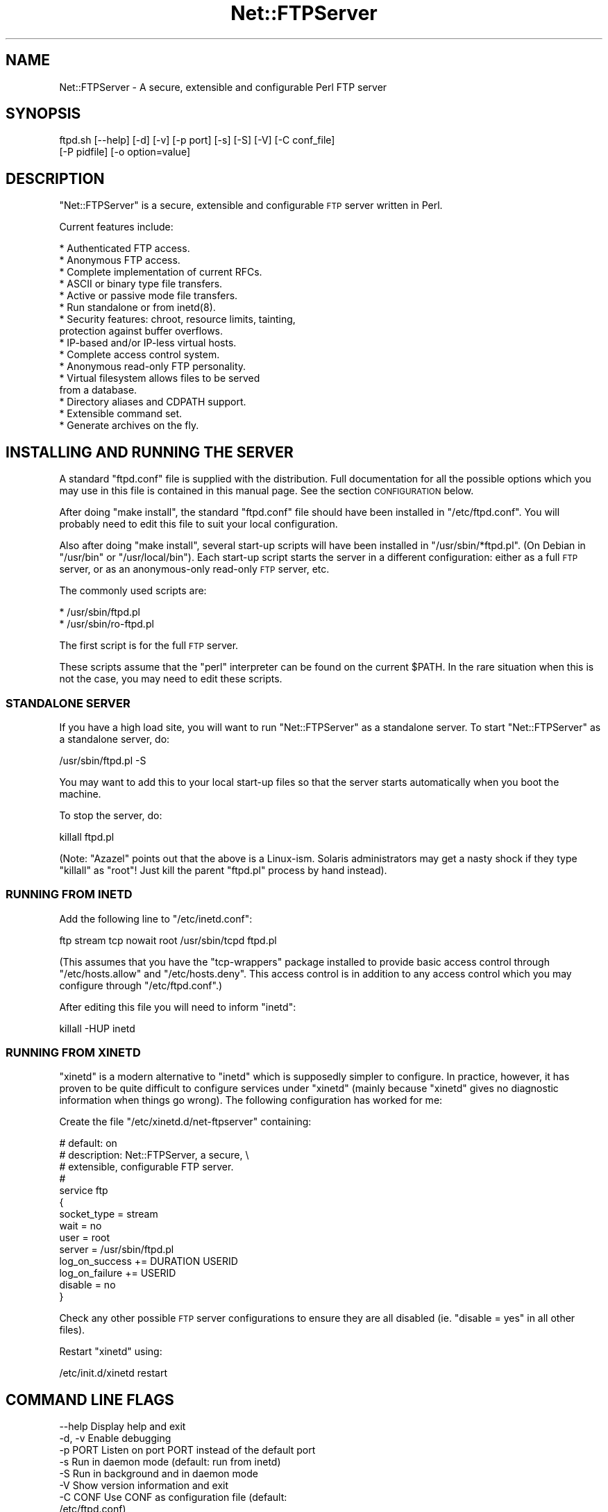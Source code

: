 .\" Automatically generated by Pod::Man 4.14 (Pod::Simple 3.43)
.\"
.\" Standard preamble:
.\" ========================================================================
.de Sp \" Vertical space (when we can't use .PP)
.if t .sp .5v
.if n .sp
..
.de Vb \" Begin verbatim text
.ft CW
.nf
.ne \\$1
..
.de Ve \" End verbatim text
.ft R
.fi
..
.\" Set up some character translations and predefined strings.  \*(-- will
.\" give an unbreakable dash, \*(PI will give pi, \*(L" will give a left
.\" double quote, and \*(R" will give a right double quote.  \*(C+ will
.\" give a nicer C++.  Capital omega is used to do unbreakable dashes and
.\" therefore won't be available.  \*(C` and \*(C' expand to `' in nroff,
.\" nothing in troff, for use with C<>.
.tr \(*W-
.ds C+ C\v'-.1v'\h'-1p'\s-2+\h'-1p'+\s0\v'.1v'\h'-1p'
.ie n \{\
.    ds -- \(*W-
.    ds PI pi
.    if (\n(.H=4u)&(1m=24u) .ds -- \(*W\h'-12u'\(*W\h'-12u'-\" diablo 10 pitch
.    if (\n(.H=4u)&(1m=20u) .ds -- \(*W\h'-12u'\(*W\h'-8u'-\"  diablo 12 pitch
.    ds L" ""
.    ds R" ""
.    ds C` ""
.    ds C' ""
'br\}
.el\{\
.    ds -- \|\(em\|
.    ds PI \(*p
.    ds L" ``
.    ds R" ''
.    ds C`
.    ds C'
'br\}
.\"
.\" Escape single quotes in literal strings from groff's Unicode transform.
.ie \n(.g .ds Aq \(aq
.el       .ds Aq '
.\"
.\" If the F register is >0, we'll generate index entries on stderr for
.\" titles (.TH), headers (.SH), subsections (.SS), items (.Ip), and index
.\" entries marked with X<> in POD.  Of course, you'll have to process the
.\" output yourself in some meaningful fashion.
.\"
.\" Avoid warning from groff about undefined register 'F'.
.de IX
..
.nr rF 0
.if \n(.g .if rF .nr rF 1
.if (\n(rF:(\n(.g==0)) \{\
.    if \nF \{\
.        de IX
.        tm Index:\\$1\t\\n%\t"\\$2"
..
.        if !\nF==2 \{\
.            nr % 0
.            nr F 2
.        \}
.    \}
.\}
.rr rF
.\" ========================================================================
.\"
.IX Title "Net::FTPServer 3pm"
.TH Net::FTPServer 3pm "2012-11-29" "perl v5.36.0" "User Contributed Perl Documentation"
.\" For nroff, turn off justification.  Always turn off hyphenation; it makes
.\" way too many mistakes in technical documents.
.if n .ad l
.nh
.SH "NAME"
Net::FTPServer \- A secure, extensible and configurable Perl FTP server
.SH "SYNOPSIS"
.IX Header "SYNOPSIS"
.Vb 2
\&  ftpd.sh [\-\-help] [\-d] [\-v] [\-p port] [\-s] [\-S] [\-V] [\-C conf_file]
\&       [\-P pidfile] [\-o option=value]
.Ve
.SH "DESCRIPTION"
.IX Header "DESCRIPTION"
\&\f(CW\*(C`Net::FTPServer\*(C'\fR is a secure, extensible and configurable \s-1FTP\s0
server written in Perl.
.PP
Current features include:
.PP
.Vb 10
\& * Authenticated FTP access.
\& * Anonymous FTP access.
\& * Complete implementation of current RFCs.
\& * ASCII or binary type file transfers.
\& * Active or passive mode file transfers.
\& * Run standalone or from inetd(8).
\& * Security features: chroot, resource limits, tainting,
\&   protection against buffer overflows.
\& * IP\-based and/or IP\-less virtual hosts.
\& * Complete access control system.
\& * Anonymous read\-only FTP personality.
\& * Virtual filesystem allows files to be served
\&   from a database.
\& * Directory aliases and CDPATH support.
\& * Extensible command set.
\& * Generate archives on the fly.
.Ve
.SH "INSTALLING AND RUNNING THE SERVER"
.IX Header "INSTALLING AND RUNNING THE SERVER"
A standard \f(CW\*(C`ftpd.conf\*(C'\fR file is supplied with the distribution.
Full documentation for all the possible options which you
may use in this file is contained in this manual page. See
the section \s-1CONFIGURATION\s0 below.
.PP
After doing \f(CW\*(C`make install\*(C'\fR, the standard \f(CW\*(C`ftpd.conf\*(C'\fR file should
have been installed in \f(CW\*(C`/etc/ftpd.conf\*(C'\fR. You will probably need to
edit this file to suit your local configuration.
.PP
Also after doing \f(CW\*(C`make install\*(C'\fR, several start-up scripts will have
been installed in \f(CW\*(C`/usr/sbin/*ftpd.pl\*(C'\fR. (On Debian in \f(CW\*(C`/usr/bin\*(C'\fR or
\&\f(CW\*(C`/usr/local/bin\*(C'\fR). Each start-up script starts the server in a
different configuration: either as a full \s-1FTP\s0 server, or as an
anonymous-only read-only \s-1FTP\s0 server, etc.
.PP
The commonly used scripts are:
.PP
.Vb 2
\& * /usr/sbin/ftpd.pl
\& * /usr/sbin/ro\-ftpd.pl
.Ve
.PP
The first script is for the full \s-1FTP\s0 server.
.PP
These scripts assume that the \f(CW\*(C`perl\*(C'\fR interpreter can be found on the
current \f(CW$PATH\fR. In the rare situation when this is not the case, you
may need to edit these scripts.
.SS "\s-1STANDALONE SERVER\s0"
.IX Subsection "STANDALONE SERVER"
If you have a high load site, you will want to run \f(CW\*(C`Net::FTPServer\*(C'\fR
as a standalone server. To start \f(CW\*(C`Net::FTPServer\*(C'\fR as a standalone
server, do:
.PP
.Vb 1
\&  /usr/sbin/ftpd.pl \-S
.Ve
.PP
You may want to add this to your local start-up files so that
the server starts automatically when you boot the machine.
.PP
To stop the server, do:
.PP
.Vb 1
\&  killall ftpd.pl
.Ve
.PP
(Note: \f(CW\*(C`Azazel\*(C'\fR points out that the above is a Linux-ism. Solaris
administrators may get a nasty shock if they type \f(CW\*(C`killall\*(C'\fR as \f(CW\*(C`root\*(C'\fR!
Just kill the parent \f(CW\*(C`ftpd.pl\*(C'\fR process by hand instead).
.SS "\s-1RUNNING FROM INETD\s0"
.IX Subsection "RUNNING FROM INETD"
Add the following line to \f(CW\*(C`/etc/inetd.conf\*(C'\fR:
.PP
.Vb 1
\&  ftp stream tcp nowait root /usr/sbin/tcpd ftpd.pl
.Ve
.PP
(This assumes that you have the \f(CW\*(C`tcp\-wrappers\*(C'\fR package installed to
provide basic access control through \f(CW\*(C`/etc/hosts.allow\*(C'\fR and
\&\f(CW\*(C`/etc/hosts.deny\*(C'\fR. This access control is in addition to any access
control which you may configure through \f(CW\*(C`/etc/ftpd.conf\*(C'\fR.)
.PP
After editing this file you will need to inform \f(CW\*(C`inetd\*(C'\fR:
.PP
.Vb 1
\&  killall \-HUP inetd
.Ve
.SS "\s-1RUNNING FROM XINETD\s0"
.IX Subsection "RUNNING FROM XINETD"
\&\f(CW\*(C`xinetd\*(C'\fR is a modern alternative to \f(CW\*(C`inetd\*(C'\fR which is supposedly
simpler to configure. In practice, however, it has proven to be quite
difficult to configure services under \f(CW\*(C`xinetd\*(C'\fR (mainly because
\&\f(CW\*(C`xinetd\*(C'\fR gives no diagnostic information when things go wrong). The
following configuration has worked for me:
.PP
Create the file \f(CW\*(C`/etc/xinetd.d/net\-ftpserver\*(C'\fR containing:
.PP
.Vb 10
\& # default: on
\& # description: Net::FTPServer, a secure, \e
\& #              extensible, configurable FTP server.
\& #
\& service ftp
\& {
\&        socket_type             = stream
\&        wait                    = no
\&        user                    = root
\&        server                  = /usr/sbin/ftpd.pl
\&        log_on_success          += DURATION USERID
\&        log_on_failure          += USERID
\&        disable                 = no
\& }
.Ve
.PP
Check any other possible \s-1FTP\s0 server configurations to ensure they
are all disabled (ie. \f(CW\*(C`disable = yes\*(C'\fR in all other files).
.PP
Restart \f(CW\*(C`xinetd\*(C'\fR using:
.PP
.Vb 1
\& /etc/init.d/xinetd restart
.Ve
.SH "COMMAND LINE FLAGS"
.IX Header "COMMAND LINE FLAGS"
.Vb 11
\&  \-\-help           Display help and exit
\&  \-d, \-v           Enable debugging
\&  \-p PORT          Listen on port PORT instead of the default port
\&  \-s               Run in daemon mode (default: run from inetd)
\&  \-S               Run in background and in daemon mode
\&  \-V               Show version information and exit
\&  \-C CONF          Use CONF as configuration file (default:
\&                   /etc/ftpd.conf)
\&  \-P PIDFILE       Save pid into PIDFILE (daemon mode only)
\&  \-o option=value  Override config file option with value
\&  \-\-test           Test mode (used only in automatic testing scripts)
.Ve
.SH "CONFIGURING AND EXTENDING THE SERVER"
.IX Header "CONFIGURING AND EXTENDING THE SERVER"
\&\f(CW\*(C`Net::FTPServer\*(C'\fR can be configured and extended in a number
of different ways.
.PP
Firstly, almost all common server configuration can be carried
out by editing the configuration file \f(CW\*(C`/etc/ftpd.conf\*(C'\fR.
.PP
Secondly, commands can be loaded into the server at run-time
to provide custom extensions to the common \s-1FTP\s0 command set.
These custom commands are written in Perl.
.PP
Thirdly, one of several different supplied \fIpersonalities\fR can be
chosen. Personalities can be used to make deep changes to the \s-1FTP\s0
server: for example, there is a supplied personality which allows the
\&\s-1FTP\s0 server to serve files from a relational database. By subclassing
\&\f(CW\*(C`Net::FTPServer\*(C'\fR, \f(CW\*(C`Net::FTPServer::DirHandle\*(C'\fR and
\&\f(CW\*(C`Net::FTPServer::FileHandle\*(C'\fR you may also write your own
personalities.
.PP
The next sections talk about each of these possibilities in turn.
.SS "\s-1CONFIGURATION\s0"
.IX Subsection "CONFIGURATION"
A standard \f(CW\*(C`/etc/ftpd.conf\*(C'\fR file is supplied with \f(CW\*(C`Net::FTPServer\*(C'\fR
in the distribution. The possible configuration options are listed in
full below.
.PP
Simple configuration options can also be given on the command line
using the \f(CW\*(C`\-o\*(C'\fR option. Command line configuration options override
those from the configuration file.
.IP "<Include filename>" 4
.IX Item "<Include filename>"
Use the <Include filename> directive to include
the contents of \f(CW\*(C`filename\*(C'\fR directly at the current point
within the configuration file.
.Sp
You cannot use <Include> within a <Host>
section, or at least you \fIcan\fR but it won't work the
way you expect.
.IP "<IncludeWildcard wildcard>" 4
.IX Item "<IncludeWildcard wildcard>"
Include all files matching \f(CW\*(C`wildcard\*(C'\fR at this point in
the file. The files are included in alphabetical order.
.Sp
You cannot use <IncludeWildcard> within a <Host>
section, or at least you \fIcan\fR but it won't work the
way you expect.
.IP "debug" 4
.IX Item "debug"
Run with debugging. Equivalent to the command line \f(CW\*(C`\-d\*(C'\fR option.
.Sp
Default: 0
.Sp
Example: \f(CW\*(C`debug: 1\*(C'\fR
.IP "port" 4
.IX Item "port"
The \s-1TCP\s0 port number on which the \s-1FTP\s0 server listens when
running in daemon mode (see \f(CW\*(C`daemon mode\*(C'\fR option below).
.Sp
Default: The standard ftp/tcp service port from \f(CW\*(C`/etc/services\*(C'\fR
.Sp
Example: \f(CW\*(C`port: 8021\*(C'\fR
.IP "daemon mode" 4
.IX Item "daemon mode"
Run as a daemon. If set, the \s-1FTP\s0 server will open a listening
socket on its default port number, accept new connections and
fork off a new process to handle each connection. If not set
(the default), the \s-1FTP\s0 server will handle a single connection
on stdin/stdout, which is suitable for use from inetd.
.Sp
The equivalent command line options are \f(CW\*(C`\-s\*(C'\fR and \f(CW\*(C`\-S\*(C'\fR.
.Sp
Default: 0
.Sp
Example: \f(CW\*(C`daemon mode: 1\*(C'\fR
.IP "run in background" 4
.IX Item "run in background"
Run in the background. If set, the \s-1FTP\s0 server will fork into
the background before running.
.Sp
The equivalent command line option is \f(CW\*(C`\-S\*(C'\fR.
.Sp
Default: 0
.Sp
Example: \f(CW\*(C`run in background: 1\*(C'\fR
.IP "error log" 4
.IX Item "error log"
If set, then all warning and error messages are appended to
this file. If not set, warning and error messages get sent to
\&\s-1STDERR\s0 and to syslog.
.Sp
Having an error log is \fIhighly recommended\fR.
.Sp
Default: (not set, warnings and errors go to syslog)
.Sp
Example: \f(CW\*(C`error log: /var/log/ftpd.errors\*(C'\fR
.IP "rotate log files" 4
.IX Item "rotate log files"
If set, and if the log file names contain a '%' directive, then the
server will check if a new log file is needed whenever the system
accepts a new connection.  This implements a log rotation feature for
long-running servers.
.Sp
If not set, then any '%' directive will be evaluated only when the log
files gets created.
.Sp
Default: (not set, log file name evaluated only once)
.Sp
Example: \f(CW\*(C`rotate log files: 1\*(C'\fR
.IP "maintainer email" 4
.IX Item "maintainer email"
Maintainer's email address.
.Sp
Default: root@\fIhostname\fR
.Sp
Example: \f(CW\*(C`maintainer email: bob@example.com\*(C'\fR
.IP "class" 4
.IX Item "class"
Assign users into classes. One or more \f(CW\*(C`class\*(C'\fR directives can be
added to the configuration file to aggregate individual users into
larger groups of users called classes.
.Sp
By default all anonymous users are in class \f(CW\*(C`anonymous\*(C'\fR and every
other user is in class \f(CW\*(C`users\*(C'\fR.
.Sp
The configuration file can contain zero or more \f(CW\*(C`class\*(C'\fR
directives. The format of the class directive is either:
.Sp
.Vb 1
\& class: CLASSNAME USERNAME[,USERNAME[,...]]
.Ve
.Sp
or:
.Sp
.Vb 1
\& class: CLASSNAME { perl code ... }
.Ve
.Sp
Examples of the first form are:
.Sp
.Vb 2
\& class: staff rich
\& class: students ann,mary,pete
.Ve
.Sp
User \f(CW\*(C`rich\*(C'\fR will be placed into class \f(CW\*(C`staff\*(C'\fR, and users \f(CW\*(C`ann\*(C'\fR,
\&\f(CW\*(C`mary\*(C'\fR and \f(CW\*(C`pete\*(C'\fR will be placed into class \f(CW\*(C`students\*(C'\fR.
.Sp
Examples of the second form are:
.Sp
.Vb 2
\& class: family { /jones$/ }
\& class: friends { $_ ne "jeff" }
.Ve
.Sp
Any username ending in \f(CW\*(C`jones\*(C'\fR (eg. \f(CW\*(C`rjones\*(C'\fR, \f(CW\*(C`timjones\*(C'\fR) will be
in class \f(CW\*(C`family\*(C'\fR. Any other user except \f(CW\*(C`jeff\*(C'\fR will be placed in
class \f(CW\*(C`friends\*(C'\fR. Note that the Perl code must be surrounded by
\&\f(CW\*(C`{...}\*(C'\fR and must return a boolean true or false value. The username
is available as \f(CW$_\fR. The Perl code is arbitrary: it might, for
example, use an external file or database lookup in order to work out
if a user belongs to a class.
.Sp
\&\f(CW\*(C`class\*(C'\fR directives are evaluated in the order in which they appear in
the configuration file until one matches the username.
.Sp
Default: Anonymous users are assigned to class \f(CW\*(C`anonymous\*(C'\fR and
everyone else is assigned to class \f(CW\*(C`users\*(C'\fR.
.IP "timeout" 4
.IX Item "timeout"
Timeout on control connection. If a command has not been
received after this many seconds, the server drops the
connection. You may set this to zero to disable timeouts
completely (although this is not recommended).
.Sp
Default: 900 (seconds)
.Sp
Example: \f(CW\*(C`timeout: 600\*(C'\fR
.IP "limit memory" 4
.IX Item "limit memory"
.PD 0
.IP "limit nr processes" 4
.IX Item "limit nr processes"
.IP "limit nr files" 4
.IX Item "limit nr files"
.PD
Resource limits. These limits are applied to each child
process and are important in avoiding denial of service (DoS)
attacks against the \s-1FTP\s0 server.
.Sp
.Vb 4
\& Resource         Default   Unit
\& limit memory       16384   KBytes  Amount of memory per child
\& limit nr processes    10   (none)  Number of processes
\& limit nr files        20   (none)  Number of open files
.Ve
.Sp
To instruct the server \fInot\fR to limit a particular resource, set the
limit to \f(CW\*(C`\-1\*(C'\fR.
.Sp
Example:
.Sp
.Vb 3
\& limit memory:       32768
\& limit nr processes:    20
\& limit nr files:        40
\&
\& limit nr processes:    \-1
.Ve
.IP "max clients" 4
.IX Item "max clients"
Limit on the number of clients who can simultaneously connect.
If this limit is ever reached, new clients will immediately be
closed.  It will not even ask the client to login.  This
feature works in daemon mode only.
.Sp
Default: 255
.Sp
Example: \f(CW\*(C`max clients: 600\*(C'\fR
.IP "max clients message" 4
.IX Item "max clients message"
Message to display when ``max clients'' has been reached.
.Sp
You may use the following % escape sequences within the
message for internal variables:
.Sp
.Vb 9
\& %x  \`\`max clients\*(Aq\*(Aq setting that has been reached
\& %E  maintainer email address (from \`\`maintainer email\*(Aq\*(Aq
\&     setting above)
\& %G  time in GMT
\& %R  remote hostname or IP address if \`\`resolve addresses\*(Aq\*(Aq
\&     is not set
\& %L  local hostname
\& %T  local time
\& %%  just an ordinary \`\`%\*(Aq\*(Aq
.Ve
.Sp
Default: Maximum connections reached
.Sp
Example: \f(CW\*(C`max clients message: Only %x simultaneous connections allowed.  Please try again later.\*(C'\fR
.IP "resolve addresses" 4
.IX Item "resolve addresses"
Resolve addresses. If set, attempt to do a reverse lookup on
client addresses for logging purposes. If you set this then
some clients may experience long delays when they try to
connect. Not recommended on high load servers.
.Sp
Default: 0
.Sp
Example: \f(CW\*(C`resolve addresses: 1\*(C'\fR
.IP "require resolved addresses" 4
.IX Item "require resolved addresses"
Require resolved addresses. If set, client addresses must validly resolve
otherwise clients will not be able to connect. If you set this
then some clients will not be able to connect, even though it is
probably the fault of their \s-1ISP.\s0
.Sp
Default: 0
.Sp
Example: \f(CW\*(C`require resolved addresses: 1\*(C'\fR
.IP "change process name" 4
.IX Item "change process name"
Change process name. If set (the default) then the \s-1FTP\s0 server will
change its process name to reflect the \s-1IP\s0 address or hostname of
the client. If not set then the \s-1FTP\s0 server will not try to change
its process name.
.Sp
Default: 1
.Sp
Example: \f(CW\*(C`change process name: 0\*(C'\fR
.IP "greeting type" 4
.IX Item "greeting type"
Greeting type. The greeting is printed before the user has logged in.
Possible greeting types are:
.Sp
.Vb 4
\&    full     Full greeting, including hostname and version number.
\&    brief    Hostname only.
\&    terse    Nothing
\&    text     Display greeting from \`\`greeting text\*(Aq\*(Aq option.
.Ve
.Sp
The \s-1SITE VERSION\s0 command can also reveal the version number. You
may need to turn this off by setting \f(CW\*(C`allow site version command: 0\*(C'\fR
below.
.Sp
Default: full
.Sp
Example: \f(CW\*(C`greeting type: text\*(C'\fR
.IP "greeting text" 4
.IX Item "greeting text"
Greeting text. If the \f(CW\*(C`greeting type\*(C'\fR is set to \f(CW\*(C`text\*(C'\fR then this
contains the text to display.
.Sp
Default: none
.Sp
Example: \f(CW\*(C`greeting text: Hello. I\*(Aqll be your server today.\*(C'\fR
.IP "welcome type" 4
.IX Item "welcome type"
Welcome type. The welcome is printed after a user has logged in.
Possible welcome types are:
.Sp
.Vb 3
\&    normal   Normal welcome message: \`\`Welcome <<username>>.\*(Aq\*(Aq
\&    text     Take the welcome message from \`\`welcome text\*(Aq\*(Aq option.
\&    file     Take the welcome message from \`\`welcome file\*(Aq\*(Aq file.
.Ve
.Sp
Default: normal
.Sp
Example: \f(CW\*(C`welcome type: text\*(C'\fR
.IP "welcome text" 4
.IX Item "welcome text"
If \f(CW\*(C`welcome type\*(C'\fR is set to \f(CW\*(C`text\*(C'\fR, then this contains the text
to be printed after a user has logged in.
.Sp
You may use the following % escape sequences within the welcome
text to substitute for internal variables:
.Sp
.Vb 12
\& %E  maintainer\*(Aqs email address (from \`\`maintainer email\*(Aq\*(Aq
\&     setting above)
\& %G  time in GMT
\& %R  remote hostname or IP address if \`\`resolve addresses\*(Aq\*(Aq
\&     is not set
\& %L  local hostname
\& %m  user\*(Aqs home directory (see \`\`home directory\*(Aq\*(Aq below)
\& %T  local time
\& %U  username given when logging in
\& %u  currently a synonym for %U, but in future will be
\&     determined from RFC931 authentication, like wu\-ftpd
\& %%  just an ordinary \`\`%\*(Aq\*(Aq
.Ve
.Sp
Default: none
.Sp
Example: \f(CW\*(C`welcome text: Welcome to this FTP server.\*(C'\fR
.IP "welcome file" 4
.IX Item "welcome file"
If \f(CW\*(C`welcome type\*(C'\fR is set to \f(CW\*(C`file\*(C'\fR, then this contains the file
to be printed after a user has logged in.
.Sp
You may use any of the % escape sequences defined in \f(CW\*(C`welcome text\*(C'\fR
above.
.Sp
Default: none
.Sp
Example: \f(CW\*(C`welcome file: /etc/motd\*(C'\fR
.IP "home directory" 4
.IX Item "home directory"
Home directory. This is the home directory where we put the
user once they have logged in. This only applies to non-anonymous
logins. Anonymous logins are always placed in \*(L"/\*(R", which is at the
root of their chrooted environment.
.Sp
You may use an absolute path here, or else one of the following
special forms:
.Sp
.Vb 3
\& %m   Use home directory from password file or from NSS.
\& %U   Username.
\& %%   A single % character.
.Ve
.Sp
For example, to force a user to start in \f(CW\*(C`~/anon\-ftp\*(C'\fR when they
log in, set this to \f(CW\*(C`%m/anon\-ftp\*(C'\fR.
.Sp
Note that setting the home directory does not perform a chroot.
Use the \f(CW\*(C`root directory\*(C'\fR setting below to jail users into a
particular directory.
.Sp
Home directories are \fIrelative\fR to the current root directory.
.Sp
In the anonymous read-only (ro-ftpd) personality, set home
directory to \f(CW\*(C`/\*(C'\fR or else you will get a warning whenever a user
logs in.
.Sp
Default: \f(CW%m\fR
.Sp
Examples:
.Sp
.Vb 2
\& home directory: %m/anon\-ftp
\& home directory: /
.Ve
.IP "root directory" 4
.IX Item "root directory"
Root directory. Immediately after logging in, perform a chroot
into the named directory. This only applies to non-anonymous
logins, and furthermore it only applies if you have a non-database
\&\s-1VFS\s0 installed. Database VFSes typically cannot perform chroot
(or, to be more accurate, they have a different concept of
chroot \- typically assigning each user their own completely
separate namespace).
.Sp
You may use \f(CW%m\fR and \f(CW%U\fR as above.
.Sp
For example, to jail a user under \f(CW\*(C`~/anon\-ftp\*(C'\fR after login, do:
.Sp
.Vb 2
\&  home directory: /
\&  root directory: %m/anon\-ftp
.Ve
.Sp
Notice that the home directory is \fIrelative\fR to the current
root directory.
.Sp
Default: (none)
.Sp
Example: \f(CW\*(C`root directory: %m/anon\-ftp\*(C'\fR
.IP "time zone" 4
.IX Item "time zone"
Time zone to be used for \s-1MDTM\s0 and \s-1LIST\s0 stat information.
.Sp
Default: \s-1GMT\s0
.Sp
Examples:
.Sp
.Vb 3
\& time zone: Etc/GMT+3
\& time zone: Europe/London
\& time zone: US/Mountain
.Ve
.IP "local address" 4
.IX Item "local address"
Local addresses. If you wish the \s-1FTP\s0 server (in daemon mode) to
only bind to a particular local interface, then give its address
here.
.Sp
Default: none
.Sp
Example: \f(CW\*(C`local address: 127.0.0.1\*(C'\fR
.IP "allow anonymous" 4
.IX Item "allow anonymous"
Allow anonymous access. If set, then allow anonymous access through
the \f(CW\*(C`ftp\*(C'\fR and \f(CW\*(C`anonymous\*(C'\fR accounts.
.Sp
Default: 0
.Sp
Example: \f(CW\*(C`allow anonymous: 1\*(C'\fR
.IP "anonymous password check" 4
.IX Item "anonymous password check"
.PD 0
.IP "anonymous password enforce" 4
.IX Item "anonymous password enforce"
.PD
Validate email addresses. Normally when logging in anonymously,
you are asked to enter your email address as a password. These options
can be used to check and enforce email addresses in this field (to
some extent, at least \*(-- you obviously can't force someone to
enter a true email address).
.Sp
The \f(CW\*(C`anonymous password check\*(C'\fR option may be set to \f(CW\*(C`rfc822\*(C'\fR,
\&\f(CW\*(C`no browser\*(C'\fR, \f(CW\*(C`trivial\*(C'\fR or \f(CW\*(C`none\*(C'\fR. If set to \f(CW\*(C`rfc822\*(C'\fR then
the user must enter a valid \s-1RFC 822\s0 email address as password. If
set to \f(CW\*(C`no browser\*(C'\fR then a valid \s-1RFC 822\s0 email address must be
entered, and various common browser email addresses like
\&\f(CW\*(C`mozilla@\*(C'\fR and \f(CW\*(C`IE\f(CIver\f(CWUser@\*(C'\fR are refused. If set to \f(CW\*(C`trivial\*(C'\fR
then we just check that the address contains an @ char. If set to
\&\f(CW\*(C`none\*(C'\fR, then we do no checking. The default is \f(CW\*(C`none\*(C'\fR.
.Sp
If the \f(CW\*(C`anonymous password enforce\*(C'\fR option is set and the
password fails the check above, then the user will not be allowed
to log in. The default is 0 (unset).
.Sp
These options only have effect when \f(CW\*(C`allow anonymous\*(C'\fR is set.
.Sp
Example:
.Sp
.Vb 2
\& anonymous password check: rfc822
\& anonymous password enforce: 1
.Ve
.IP "allow proxy ftp" 4
.IX Item "allow proxy ftp"
Allow proxy \s-1FTP.\s0 If this is set, then the \s-1FTP\s0 server can be told to
actively connect to addresses and ports on any machine in the world.
This is not such a great idea, but required if you follow the \s-1RFC\s0
very closely. If not set (the default), the \s-1FTP\s0 server will only
connect back to the client machine.
.Sp
Default: 0
.Sp
Example: \f(CW\*(C`allow proxy ftp: 1\*(C'\fR
.IP "allow connect low port" 4
.IX Item "allow connect low port"
Allow the \s-1FTP\s0 server to connect back to ports < 1024. This is rarely
useful and could pose a serious security hole in some circumstances.
.Sp
Default: 0
.Sp
Example: \f(CW\*(C`allow connect low port: 1\*(C'\fR
.IP "passive port range" 4
.IX Item "passive port range"
What range of local ports will the \s-1FTP\s0 server listen on in passive
mode? Choose a range here like \f(CW\*(C`1024\-5999,49152\-65535\*(C'\fR. The special
value \f(CW0\fR means that the \s-1FTP\s0 server will use a kernel-assigned
ephemeral port.
.Sp
Default: 49152\-65535
.Sp
Example: \f(CW\*(C`passive port range: 0\*(C'\fR
.IP "ftp data port" 4
.IX Item "ftp data port"
Which source port to use for active (non-passive) mode when connecting
to the client for \s-1PORT\s0 mode transfers.  The special value \f(CW0\fR means
that the \s-1FTP\s0 server will use a kernel-assigned ephemeral port.  To
strictly follow \s-1RFC,\s0 this should be set to \f(CW\*(C`ftp\-data(20)\*(C'\fR.  This may
be required for certain brain-damaged firewall configurations.  However,
for security reasons, the default setting is intentionally set to \f(CW0\fR
to utilize a kernel-assigned ephemeral port.  Use this directive at
your own risk!
.Sp
\&\s-1SECURITY PRECAUTIONS:\s0
.Sp
1) Unfortunately, to use a port < 1024 requires super-user
privileges.  Thus, low ports will not work unless the \s-1FTP\s0 server is
invoked as super-user.  This also implies that all processes handling
the client connections must also \fIremain\fR super-user throughout
the entire session.  It is highly discouraged to use a low port.
.Sp
.Vb 2
\& http://cr.yp.to/ftp/security.html
\& (See "Connection laundering" section)
.Ve
.Sp
2) There sometimes exists a danger of needing to connect to the
same remote host:port.  Using the same IP/port on both sides
will cause \fBconnect()\fR to fail if the old socket is still being
broken down.  This condition will not occur if using an ephemeral
port.
.Sp
.Vb 2
\& http://groups.google.com/groups?selm=fa.epucqgv.1l2kl0e@ifi.uio.no
\& (See "unable to create socket" comment)
.Ve
.Sp
3) Many hackers use source port 20 to blindly circumvent certain
naive firewalls.  Using an ephemeral port (the default) may help
discourage such dangerous naivety.
.Sp
.Vb 2
\& man nmap
\& (See the \-g option)
.Ve
.Sp
Default: 0
.Sp
Example: \f(CW\*(C`ftp data port: ftp\-data\*(C'\fR
.IP "max login attempts" 4
.IX Item "max login attempts"
Maximum number of login attempts before we drop the connection
and issue a warning in the logs. Wu-ftpd defaults this to 5.
.Sp
Default: 3
.Sp
Example: \f(CW\*(C`max login attempts: 5\*(C'\fR
.IP "pam authentication" 4
.IX Item "pam authentication"
Use \s-1PAM\s0 for authentication. Required on systems such as Red Hat Linux
and Solaris which use \s-1PAM\s0 for authentication rather than the normal
\&\f(CW\*(C`/etc/passwd\*(C'\fR mechanisms. You will need to have the \f(CW\*(C`Authen::PAM\*(C'\fR
Perl module installed for this to work.
.Sp
Default: 0
.Sp
Example: \f(CW\*(C`pam authentication: 1\*(C'\fR
.IP "pam application name" 4
.IX Item "pam application name"
If \s-1PAM\s0 authentication is enabled, then this is the \s-1PAM\s0 application
name. I have used \f(CW\*(C`ftp\*(C'\fR as the default which is the same name
that wu-ftpd chooses. FreeBSD users will want to use \f(CW\*(C`ftpd\*(C'\fR here.
.Sp
Default: ftp
.Sp
Example: \f(CW\*(C`pam application name: ftpd\*(C'\fR
.IP "password file" 4
.IX Item "password file"
Only in the \f(CW\*(C`Full\*(C'\fR personality, this allows you to specify a password
file which is used for authentication. If you enable this option, then
normal \s-1PAM\s0 or \f(CW\*(C`/etc/passwd\*(C'\fR is bypassed and this password file is
used instead.
.Sp
Each line in the password file has the following format:
.Sp
.Vb 1
\& username:crypted_password:unix_user[:root_directory]
.Ve
.Sp
Comments and blank lines are ignored.
.Sp
For example, a line with:
.Sp
.Vb 1
\& guest:ab01FAX.bQRSU:rich:/home/rich/guest\-uploads
.Ve
.Sp
would allow someone to log in as \f(CW\*(C`guest\*(C'\fR with password
\&\f(CW123456\fR. After logging in, the \s-1FTP\s0 server will assume the identity
of the real Unix user \f(CW\*(C`rich\*(C'\fR, and will chroot itself into the
\&\f(CW\*(C`/home/rich/guest\-uploads\*(C'\fR directory.
.Sp
(Note that because ordinary \s-1PAM/\s0\f(CW\*(C`passwd\*(C'\fR is bypassed, it would no
longer be possible for a user to log in directly with the username
\&\f(CW\*(C`rich\*(C'\fR).
.Sp
Crypted passwords can be generated using the following command:
.Sp
.Vb 1
\& perl \-e \*(Aqprint crypt ("123456", "ab"), "\en"\*(Aq
.Ve
.Sp
Replace \f(CW123456\fR with the actual password, and replace \f(CW\*(C`ab\*(C'\fR with two
random letters from the set \f(CW\*(C`[a\-zA\-Z0\-9./]\*(C'\fR. (The two random letters
are the so-called \fIsalt\fR and are used to make dictionary attacks
against the password file more difficult \- see \f(CWcrypt(3)\fR).
.Sp
The user's home directory comes from the real Unix password file
(or nsswitch-configured source) for the real Unix user.  You cannot
use password files to override this, and so if you are using the
optional \f(CW\*(C`root_directory\*(C'\fR parameter, it would make sense to add
\&\f(CW\*(C`home directory: /\*(C'\fR into your configuration file.
.Sp
Anonymous logins are \fBnot\fR affected by the \f(CW\*(C`password file\*(C'\fR
option. Use the \f(CW\*(C`allow anonymous\*(C'\fR flag to control whether anonymous
logins are permitted in the \f(CW\*(C`Full\*(C'\fR back-end.
.Sp
Password files are not the height of security, but they are included
because they can sometimes be useful. In particular if the password
file can be read by untrusted users then it is likely that those same
users can run the \fIcrack\fR program and eventually find out your
passwords. Some small additional security is offered by having the
password file readable only by root (mode 0600). In future we may
offer \s-1MD5\s0 or salted \s-1SHA\-1\s0 hashed passwords to make this harder.
.Sp
A curious artifact of the implementation allows you to list the same
user with multiple different passwords. Any of the passwords is then
valid for logins (and you could even have the user map to different
real Unix users in different chrooted directories!)
.Sp
Default: (none)
.Sp
Example: \f(CW\*(C`password file: /etc/ftpd.passwd\*(C'\fR
.IP "pidfile" 4
.IX Item "pidfile"
Location of the file to store the process \s-1ID\s0 (\s-1PID\s0).
Applies only to the deamonized process, not the child processes.
.Sp
Default: (no pidfile created)
.Sp
Example: \f(CW\*(C`pidfile: /var/run/ftpd.pid\*(C'\fR
.IP "client logging" 4
.IX Item "client logging"
Location to store all client commands sent to the server.
The format is the date, the pid, and the command.
Following the pid is a \*(L"\-\*(R" if not authenticated the
username if the connection is authenticated.
Example of before and after authentication:
.Sp
.Vb 3
\& [Wed Feb 21 18:41:32 2001][23818:\-]USER rob
\& [Wed Feb 21 18:41:33 2001][23818:\-]PASS 123456
\& [Wed Feb 21 18:41:33 2001][23818:*]SYST
.Ve
.Sp
Default: (no logging)
.Sp
Examples:
.Sp
.Vb 2
\& client logging: /var/log/ftpd.log
\& client logging: /tmp/ftpd_log.$hostname
.Ve
.IP "xfer logging" 4
.IX Item "xfer logging"
Location of transfer log.  The format was taken from
wu-ftpd and ProFTPD xferlog. (See also \*(L"man xferlog\*(R")
.Sp
Default: (no logging)
.Sp
Examples:
.Sp
.Vb 2
\& xfer logging: /var/log/xferlog
\& xfer logging: /tmp/xferlog.$hostname
.Ve
.IP "hide passwords in client log" 4
.IX Item "hide passwords in client log"
If set to 1, then password (\f(CW\*(C`PASS\*(C'\fR) commands will not be
logged in the client log. This option has no effect unless
client logging is enabled.
.Sp
Default: 0 (\s-1PASS\s0 lines will be shown)
.Sp
Example: \f(CW\*(C`hide passwords in client log: 1\*(C'\fR
.IP "enable syslog" 4
.IX Item "enable syslog"
Enable syslogging. If set, then Net::FTPServer will send much
information to syslog. On many systems, this information will
be available in /var/log/messages or /var/adm/messages. If
clear, syslogging is disabled.
.Sp
Default: 1
.Sp
Example: \f(CW\*(C`enable syslog: 0\*(C'\fR
.IP "ident timeout" 4
.IX Item "ident timeout"
Timeout for ident authentication lookups.
A timeout (in seconds) must be specified in order to
enable ident lookups.  There is no way to specify an
infinite timeout.  Use 0 to disable this feature.
.Sp
Default: 0
.Sp
Example: \f(CW\*(C`ident timeout: 10\*(C'\fR
.IP "access control rule" 4
.IX Item "access control rule"
.PD 0
.IP "user access control rule" 4
.IX Item "user access control rule"
.IP "retrieve rule" 4
.IX Item "retrieve rule"
.IP "store rule" 4
.IX Item "store rule"
.IP "delete rule" 4
.IX Item "delete rule"
.IP "list rule" 4
.IX Item "list rule"
.IP "mkdir rule" 4
.IX Item "mkdir rule"
.IP "rename rule" 4
.IX Item "rename rule"
.IP "chdir rule" 4
.IX Item "chdir rule"
.PD
Access control rules.
.Sp
Access control rules are all specified as short snippets of
Perl script. This allows the maximum configurability \*(-- you
can express just about any rules you want \*(-- but at the price
of learning a little Perl.
.Sp
You can use the following variables from the Perl:
.Sp
.Vb 12
\& $hostname      Resolved hostname of the client [1]
\& $ip            IP address of the client
\& $user          User name [2]
\& $class         Class of user [2]
\& $user_is_anonymous  True if the user is an anonymous user [2]
\& $pathname      Full pathname of the file being affected [2]
\& $filename      Filename of the file being affected [2,3]
\& $dirname       Directory name containing file being affected [2]
\& $type          \*(AqA\*(Aq for ASCII, \*(AqB\*(Aq for binary, \*(AqL8\*(Aq for local 8\-bit
\& $form          Always \*(AqN\*(Aq
\& $mode          Always \*(AqS\*(Aq
\& $stru          Always \*(AqF\*(Aq
.Ve
.Sp
Notes:
.Sp
[1] May be undefined, particularly if \f(CW\*(C`resolve addresses\*(C'\fR is not set.
.Sp
[2] Not available in \f(CW\*(C`access control rule\*(C'\fR since the user has not
logged in at this point.
.Sp
[3] Not available for \f(CW\*(C`list directory rule\*(C'\fR.
.Sp
Access control rule. The \s-1FTP\s0 server will not accept any connections
from a site unless this rule succeeds. Note that only \f(CW$hostname\fR
and \f(CW$ip\fR are available to this rule, and unless \f(CW\*(C`resolve addresses\*(C'\fR
and \f(CW\*(C`require resolved addresses\*(C'\fR are both set \f(CW$hostname\fR may
be undefined.
.Sp
Default: 1
.Sp
Examples:
.Sp
.Vb 1
\& (a) Deny connections from *.badguys.com:
\&
\&     access control rule: defined ($hostname) && \e
\&                          $hostname !~ /\e.badguys\e.com$/
\&
\& (b) Only allow connections from local network 10.0.0.0/24:
\&
\&     access control rule: $ip =~ /^10\e./
.Ve
.Sp
User access control rule. After the user logs in successfully,
this rule is then called to determine if the user may be permitted
access.
.Sp
Default: 1
.Sp
Examples:
.Sp
.Vb 1
\& (a) Only allow \`\`rich\*(Aq\*(Aq to log in from 10.x.x.x network:
\&
\&     user access control rule: $user ne "rich" || \e
\&                               $ip =~ /^10\e./
\&
\& (b) Only allow anonymous users to log in if they come from
\&     hosts with resolving hostnames (\`\`resolve addresses\*(Aq\*(Aq must
\&     also be set):
\&
\&     user access control rule: !$user_is_anonymous || \e
\&                               defined ($hostname)
\&
\& (c) Do not allow user \`\`jeff\*(Aq\*(Aq to log in at all:
\&
\&     user access control rule: $user ne "jeff"
.Ve
.Sp
Retrieve rule. This rule controls who may retrieve (download) files.
.Sp
Default: 1
.Sp
Examples:
.Sp
.Vb 2
\& (a) Do not allow anyone to retrieve \`\`/etc/*\*(Aq\*(Aq or any file anywhere
\&     called \`\`.htaccess\*(Aq\*(Aq:
\&
\&     retrieve rule: $dirname !~ m(^/etc/) && $filename ne ".htaccess"
\&
\& (b) Only allow anonymous users to retrieve files from under the
\&     \`\`/pub\*(Aq\*(Aq directory.
\&
\&     retrieve rule: !$user_is_anonymous || $dirname =~ m(^/pub/)
.Ve
.Sp
Store rule. This rule controls who may store (upload) files.
.Sp
In the anonymous read-only (ro-ftpd) personality, it is not
possible to upload files anyway, so setting this rule has no
effect.
.Sp
Default: 1
.Sp
Examples:
.Sp
.Vb 2
\& (a) Only allow users to upload files to the \`\`/incoming\*(Aq\*(Aq
\&     directory.
\&
\&     store rule: $dirname =~ m(^/incoming/)
\&
\& (b) Anonymous users can only upload files to \`\`/incoming\*(Aq\*(Aq
\&     directory.
\&
\&     store rule: !$user_is_anonymous || $dirname =~ m(^/incoming/)
\&
\& (c) Disable file upload.
\&
\&     store rule: 0
.Ve
.Sp
Delete rule. This rule controls who may delete files or rmdir directories.
.Sp
In the anonymous read-only (ro-ftpd) personality, it is not
possible to delete files anyway, so setting this rule has no
effect.
.Sp
Default: 1
.Sp
Example: \f(CW\*(C`delete rule: 0\*(C'\fR
.Sp
List rule. This rule controls who may list out the contents of a
directory.
.Sp
Default: 1
.Sp
Example: \f(CW\*(C`list rule: $dirname =~ m(^/pub/)\*(C'\fR
.Sp
Mkdir rule. This rule controls who may create a subdirectory.
.Sp
In the anonymous read-only (ro-ftpd) personality, it is not
possible to create directories anyway, so setting this rule has
no effect.
.Sp
Default: 1
.Sp
Example: \f(CW\*(C`mkdir rule: 0\*(C'\fR
.Sp
Rename rule. This rule controls which files or directories can be renamed.
.Sp
Default: 1
.Sp
Example: \f(CW\*(C`rename rule: $pathname !~ m(/.htaccess$)\*(C'\fR
.Sp
Chdir rule. This rule controls which directories are acceptable to a
\&\s-1CWD\s0 or \s-1CDUP.\s0
.Sp
Example: \f(CW\*(C`chdir rule: $pathname !~ m/private/\*(C'\fR
.IP "chdir message file" 4
.IX Item "chdir message file"
Change directory message file. If set, then the first time (per
session) that a user goes into a directory which contains a file
matching this name, that file will be displayed.
.Sp
The file may contain any of the following % escape sequences:
.Sp
.Vb 10
\& %C  current working directory
\& %E  maintainer\*(Aqs email address (from \`\`maintainer email\*(Aq\*(Aq
\&     setting above)
\& %G  time in GMT
\& %R  remote hostname or IP address if \`\`resolve addresses\*(Aq\*(Aq
\&     is not set
\& %L  local hostname
\& %m  user\*(Aqs home directory (see \`\`home directory\*(Aq\*(Aq below)
\& %T  local time
\& %U  username given when logging in
\& %u  currently a synonym for %U, but in future will be
\&     determined from RFC931 authentication, like wu\-ftpd
\& %%  just an ordinary \`\`%\*(Aq\*(Aq
.Ve
.Sp
Default: (none)
.Sp
Example: \f(CW\*(C`chdir message file: .message\*(C'\fR
.IP "allow rename to overwrite" 4
.IX Item "allow rename to overwrite"
Allow the rename (\s-1RNFR/RNTO\s0) command to overwrite files. If unset,
then we try to test whether the rename command would overwrite a
file and disallow it. However there are some race conditions with
this test.
.Sp
Default: 1
.Sp
Example: \f(CW\*(C`allow rename to overwrite: 0\*(C'\fR
.IP "allow store to overwrite" 4
.IX Item "allow store to overwrite"
Allow the store commands (\s-1STOR/STOU/APPE\s0) to overwrite files. If unset,
then we try to test whether the store command would overwrite a
file and disallow it. However there are some race conditions with
this test.
.Sp
Default: 1
.Sp
Example: \f(CW\*(C`allow store to overwrite: 0\*(C'\fR
.IP "alias" 4
.IX Item "alias"
Define an alias \f(CW\*(C`name\*(C'\fR for directory \f(CW\*(C`dir\*(C'\fR. For example, the command
\&\f(CW\*(C`alias: mirror /pub/mirror\*(C'\fR would allow the user to access the
\&\f(CW\*(C`/pub/mirror\*(C'\fR directory directly just by typing \f(CW\*(C`cd mirror\*(C'\fR.
.Sp
Aliases only apply to the cd (\s-1CWD\s0) command. The \f(CW\*(C`cd foo\*(C'\fR command checks
for directories in the following order:
.Sp
.Vb 3
\& foo in the current directory
\& an alias called foo
\& foo in each directory in the cdpath (see \`\`cdpath\*(Aq\*(Aq command below)
.Ve
.Sp
You may list an many aliases as you want.
.Sp
Alias names cannot contain slashes (/).
.Sp
Although alias dirs may start without a slash (/), this is unwise and
it's better that they always start with a slash (/) char.
.Sp
General format: \f(CW\*(C`alias: \f(CIname\f(CW \f(CIdir\f(CW\*(C'\fR
.IP "cdpath" 4
.IX Item "cdpath"
Define a search path which is used when changing directories. For
example, the command \f(CW\*(C`cdpath: /pub/mirror /pub/sites\*(C'\fR would allow
the user to access the \f(CW\*(C`/pub/mirror/ftp.cpan.org\*(C'\fR directory
directly by just typing \f(CW\*(C`cd ftp.cpan.org\*(C'\fR.
.Sp
The \f(CW\*(C`cd foo\*(C'\fR command checks for directories in the following order:
.Sp
.Vb 3
\& foo in the current directory
\& an alias called foo (see \`\`alias\*(Aq\*(Aq command above)
\& foo in each directory in the cdpath
.Ve
.Sp
General format: \f(CW\*(C`cdpath: \f(CIdir1\f(CW [\f(CIdir2\f(CW [\f(CIdir3\f(CW ...]]\*(C'\fR
.IP "allow site version command" 4
.IX Item "allow site version command"
\&\s-1SITE VERSION\s0 command. If set, then the \s-1SITE VERSION\s0 command reveals
the current Net::FTPServer version string. If unset, then the command
is disabled.
.Sp
Default: 1
.Sp
Example: \f(CW\*(C`allow site version command: 0\*(C'\fR
.IP "allow site exec command" 4
.IX Item "allow site exec command"
\&\s-1SITE EXEC\s0 command. If set, then the \s-1SITE EXEC\s0 command allows arbitrary
commands to be executed on the server as the current user. If unset,
then this command is disabled. The default is disabled for obvious
security reasons.
.Sp
If you do allow \s-1SITE EXEC,\s0 you may need to increase the per process
memory, processes and files limits above.
.Sp
Default: 0
.Sp
Example: \f(CW\*(C`allow site exec command: 1\*(C'\fR
.IP "enable archive mode" 4
.IX Item "enable archive mode"
Archive mode. If set (the default), then archive mode is
enabled, allowing users to request, say, \f(CW\*(C`file.gz\*(C'\fR and
get a version of \f(CW\*(C`file\*(C'\fR which is gzip-compressed on the
fly. If zero, then this feature is disabled. See the
section \s-1ARCHIVE MODE\s0 elsewhere in this manual for details.
.Sp
Since archive mode is implemented using external commands,
you need to ensure that programs such as \f(CW\*(C`gzip\*(C'\fR,
\&\f(CW\*(C`compress\*(C'\fR, \f(CW\*(C`bzip2\*(C'\fR, \f(CW\*(C`uuencode\*(C'\fR, etc. are available on
the \f(CW$PATH\fR (even in the chrooted environment), and you also
need to substantially increase the normal per-process memory,
processes and files limits.
.Sp
Default: 1
.Sp
Example: \f(CW\*(C`enable archive mode: 0\*(C'\fR
.IP "archive zip temporaries" 4
.IX Item "archive zip temporaries"
Temporary directory for generating \s-1ZIP\s0 files in archive mode.
In archive mode, when generating \s-1ZIP\s0 files, the \s-1FTP\s0 server is
capable of either creating a temporary file on local disk
containing the \s-1ZIP\s0 contents, or can generate the file completely
in memory. The former method saves memory. The latter method
(only practical on small \s-1ZIP\s0 files) allows the server to work
more securely and in certain read-only chrooted environments.
.Sp
(Unfortunately the \s-1ZIP\s0 file format itself prevents \s-1ZIP\s0 files
from being easily created on the fly).
.Sp
If not specified in the configuration file, this option
defaults to using \f(CW\*(C`/tmp\*(C'\fR. If there are local users on the
\&\s-1FTP\s0 server box, then this can lead to various \f(CW\*(C`tmp\*(C'\fR races,
so for maximum security you will probably want to change
this.
.Sp
If specified, and set to a string, then the string is the
name of a directory which is used for storing temporary zip
files. This directory must be writable, and must exist inside
the chrooted environment (if chroot is being used).
.Sp
If specified, but set to \*(L"0\*(R" or an empty string, then
the server will always generate the \s-1ZIP\s0 file in memory.
.Sp
In any case, if the directory is found at runtime to be
unwritable, then the server falls back to creating \s-1ZIP\s0
files in memory.
.Sp
Default: \f(CW\*(C`/tmp\*(C'\fR
.Sp
Example: \f(CW\*(C`archive zip temporaries: \*(C'\fR
.Sp
Example: \f(CW\*(C`archive zip temporaries: /var/ziptmp\*(C'\fR
.IP "site command" 4
.IX Item "site command"
Custom \s-1SITE\s0 commands. Use this command to define custom \s-1SITE\s0
commands. Please read the section \s-1LOADING CUSTOMIZED SITE
COMMANDS\s0 in this manual page for more detailed information.
.Sp
The \f(CW\*(C`site command\*(C'\fR command has the form:
.Sp
\&\f(CW\*(C`site command: \f(CIcmdname\f(CW \f(CIfile\f(CW\*(C'\fR
.Sp
\&\fIcmdname\fR is the name of the command (eg. for \s-1SITE README\s0 you
would set \fIcmdname\fR == \f(CW\*(C`readme\*(C'\fR). \fIfile\fR is a file containing the
code of the site command in the form of an anonymous Perl
subroutine. The file should have the form:
.Sp
.Vb 4
\& sub {
\&   my $self = shift;            # The FTPServer object.
\&   my $cmd = shift;             # Contains the command itself.
\&   my $rest = shift;            # Contains any parameters passed by the user.
\&
\&      :     :
\&      :     :
\&
\&   $self\->reply (RESPONSE_CODE, RESPONSE_TEXT);
\& }
.Ve
.Sp
You may define as many site commands as you want. You may also
override site commands from the current personality here.
.Sp
Example:
.Sp
.Vb 1
\& site command: quota /usr/local/lib/ftp/quota.pl
.Ve
.Sp
and the file \f(CW\*(C`/usr/local/lib/ftp/quota.pl\*(C'\fR contains:
.Sp
.Vb 4
\& sub {
\&   my $self = shift;            # The FTPServer object.
\&   my $cmd = shift;             # Contains "QUOTA".
\&   my $rest = shift;            # Contains parameters passed by user.
\&
\&   # ... Some code to compute the user\*(Aqs quota ...
\&
\&   $self\->reply (200, "Your quota is $quota MB.");
\& }
.Ve
.Sp
The client types \f(CW\*(C`SITE QUOTA\*(C'\fR and the server responds with:
.Sp
.Vb 1
\& "200 Your quota is 12.5 MB.".
.Ve
.IP "<Host hostname> ... </Host>" 4
.IX Item "<Host hostname> ... </Host>"
<Host hostname> ... </Host> encloses
commands which are applicable only to a particular
host. \f(CW\*(C`hostname\*(C'\fR may be either a fully-qualified
domain name (for IP-less virtual hosts) or an \s-1IP\s0
address (for IP-based virtual hosts). You should read
the section \s-1VIRTUAL HOSTS\s0 in this manual page for
more information on the different types of virtual
hosts and how to set it up in more detail.
.Sp
Note also that unless you have set \f(CW\*(C`enable virtual hosts: 1\*(C'\fR,
all <Host> sections will be ignored.
.IP "enable virtual hosts" 4
.IX Item "enable virtual hosts"
Unless this option is uncommented, virtual hosting is disabled
and the <Host> sections in the configuration file have no effect.
.Sp
Default: 0
.Sp
Example: \f(CW\*(C`enable virtual hosts: 1\*(C'\fR
.IP "virtual host multiplex" 4
.IX Item "virtual host multiplex"
IP-less virtual hosts. If you want to enable IP-less virtual
hosts, then you must set up your \s-1DNS\s0 so that all hosts map
to a single \s-1IP\s0 address, and place that \s-1IP\s0 address here. This
is roughly equivalent to the Apache \f(CW\*(C`NameVirtualHost\*(C'\fR option.
.Sp
IP-less virtual hosting is an experimental feature which
requires changes to clients.
.Sp
Default: (none)
.Sp
Example: \f(CW\*(C`virtual host multiplex: 1.2.3.4\*(C'\fR
.Sp
Example <Host> section. Allow the dangerous \s-1SITE EXEC\s0 command
on local connections. (Note that this is still dangerous).
.Sp
.Vb 4
\& <Host localhost.localdomain>
\&   ip: 127.0.0.1
\&   allow site exec command: 1
\& </Host>
.Ve
.Sp
Example <Host> section. This shows you how to do IP-based
virtual hosts. I assume that you have set up your \s-1DNS\s0 so that
\&\f(CW\*(C`ftp.bob.example.com\*(C'\fR maps to \s-1IP\s0 \f(CW1.2.3.4\fR and \f(CW\*(C`ftp.jane.example.com\*(C'\fR
maps to \s-1IP\s0 \f(CW1.2.3.5\fR, and you have set up suitable \s-1IP\s0 aliasing
in the kernel.
.Sp
You do not need the \f(CW\*(C`ip:\*(C'\fR command if you have configured reverse
\&\s-1DNS\s0 correctly \s-1AND\s0 you trust your local \s-1DNS\s0 servers.
.Sp
.Vb 7
\& <Host ftp.bob.example.com>
\&   ip: 1.2.3.4
\&   root directory: /home/bob
\&   home directory: /
\&   user access control rule: $user eq "bob"
\&   maintainer email: bob@bob.example.com
\& </Host>
\&
\& <Host ftp.jane.example.com>
\&   ip: 1.2.3.5
\&   root directory: /home/jane
\&   home directory: /
\&   allow anonymous: 1
\&   user access control rule: $user_is_anonymous
\&   maintainer email: jane@jane.example.com
\& </Host>
.Ve
.Sp
These rules set up two virtual hosts called \f(CW\*(C`ftp.bob.example.com\*(C'\fR
and \f(CW\*(C`ftp.jane.example.com\*(C'\fR. The former is located under bob's
home directory and only he is allowed to log in. The latter is
located under jane's home directory and only allows anonymous
access.
.Sp
Example <Host> section. This shows you how to do IP-less
virtual hosts. Note that IP-less virtual hosts are a highly
experimental feature, and require the client to support the
\&\s-1HOST\s0 command.
.Sp
You need to set up your \s-1DNS\s0 so that both \f(CW\*(C`ftp.bob.example.com\*(C'\fR
and \f(CW\*(C`ftp.jane.example.com\*(C'\fR point to your own \s-1IP\s0 address.
.Sp
.Vb 1
\& virtual host multiplex: 1.2.3.4
\&
\& <Host ftp.bob.example.com>
\&   root directory: /home/bob
\&   home directory: /
\&   user access control rule: $user eq "bob"
\& </Host>
\&
\& <Host ftp.jane.example.com>
\&   root directory: /home/jane
\&   home directory: /
\&   allow anonymous: 1
\&   user access control rule: $user_is_anonymous
\& </Host>
.Ve
.IP "log socket type" 4
.IX Item "log socket type"
Socket type for contacting syslog. This is the argument to
the \f(CW\*(C`Sys::Syslog::setlogsock\*(C'\fR function.
.Sp
Default: unix
.Sp
Example: \f(CW\*(C`log socket type: inet\*(C'\fR
.IP "listen queue" 4
.IX Item "listen queue"
Length of the listen queue when running in daemon mode.
.Sp
Default: 10
.Sp
Example: \f(CW\*(C`listen queue: 20\*(C'\fR
.IP "tcp window" 4
.IX Item "tcp window"
Set \s-1TCP\s0 window. See \s-1RFC 2415\s0
\&\fISimulation Studies of Increased Initial \s-1TCP\s0 Window Size\fR.
This setting only affects the data
socket. It's not likely that you will need to or should change
this setting from the system-specific default.
.Sp
Default: (system-specific \s-1TCP\s0 window size)
.Sp
Example: \f(CW\*(C`tcp window: 4380\*(C'\fR
.IP "tcp keepalive" 4
.IX Item "tcp keepalive"
Set \s-1TCP\s0 keepalive.
.Sp
Default: (system-specific keepalive setting)
.Sp
Example: \f(CW\*(C`tcp keepalive: 1\*(C'\fR
.IP "command filter" 4
.IX Item "command filter"
Command filter. If set, then all commands are checked against
this regular expression before being executed. If a command
doesn't match the filter, then the command connection is
immediately dropped. This is equivalent to the \f(CW\*(C`AllowFilter\*(C'\fR
command in ProFTPD. Remember to include \f(CW\*(C`^...$\*(C'\fR around the filter.
.Sp
Default: (no filter)
.Sp
Example: \f(CW\*(C`command filter: ^[A\-Za\-z0\-9 /]+$\*(C'\fR
.IP "restrict command" 4
.IX Item "restrict command"
Advanced command filtering. The \f(CW\*(C`restrict command\*(C'\fR directive takes
the form:
.Sp
.Vb 1
\& restrict command: "COMMAND" perl code ...
.Ve
.Sp
If the user tries to execute \f(CW\*(C`COMMAND\*(C'\fR, then the \f(CW\*(C`perl code\*(C'\fR is
evaluated first. If it evaluates to true, then the command is allowed
to proceed. Otherwise the server reports an error back to the user and
does not execute the command.
.Sp
Note that the \f(CW\*(C`COMMAND\*(C'\fR is the \s-1FTP\s0 protocol command, which is not
necessarily the same as the command which users will type in on their
\&\s-1FTP\s0 clients. Please read \s-1RFC 959\s0 to see some of the more common \s-1FTP\s0
protocol commands.
.Sp
The Perl code has the same variables available to it as for access
control rules (eg. \f(CW$user\fR, \f(CW$class\fR, \f(CW$ip\fR, etc.). The code
\&\fImust not\fR alter the global \f(CW$_\fR variable (which contains the
complete command).
.Sp
Default: all commands are allowed by default
.Sp
Examples:
.Sp
Only allow users in the class \f(CW\*(C`nukers\*(C'\fR to delete files and
directories:
.Sp
.Vb 2
\& restrict command: "DELE" $class eq "nukers"
\& restrict command: "RMD" $class eq "nukers"
.Ve
.Sp
Only allow staff to use the \f(CW\*(C`SITE WHO\*(C'\fR command:
.Sp
.Vb 1
\& restrict command: "SITE WHO" $class eq "staff"
.Ve
.Sp
Only allow \f(CW\*(C`rich\*(C'\fR to run the \f(CW\*(C`SITE EXEC\*(C'\fR command:
.Sp
.Vb 2
\& allow site exec command: 1
\& restrict command: "SITE EXEC" $user eq "rich"
.Ve
.IP "command wait" 4
.IX Item "command wait"
Go slow. If set, then the server will sleep for this many seconds
before beginning to process each command. This command would be
a lot more useful if you could apply it only to particular
classes of connection.
.Sp
Default: (no wait)
.Sp
Example: \f(CW\*(C`command wait: 5\*(C'\fR
.IP "no authentication commands" 4
.IX Item "no authentication commands"
The list of commands which a client may issue before they have
authenticated themselves is very limited. Obviously \f(CW\*(C`USER\*(C'\fR and
\&\f(CW\*(C`PASS\*(C'\fR are allowed (otherwise a user would never be able to log
in!), also \f(CW\*(C`QUIT\*(C'\fR, \f(CW\*(C`LANG\*(C'\fR, \f(CW\*(C`HOST\*(C'\fR and \f(CW\*(C`FEAT\*(C'\fR. \f(CW\*(C`HELP\*(C'\fR is also permitted
(although dubious). Any other commands not on this list will
result in a \fI530 Not logged in.\fR error.
.Sp
This list ought to contain at least \f(CW\*(C`USER\*(C'\fR, \f(CW\*(C`PASS\*(C'\fR and \f(CW\*(C`QUIT\*(C'\fR
otherwise the server won't be very functional.
.Sp
Some commands cannot be added here \*(-- eg. adding \f(CW\*(C`CWD\*(C'\fR or \f(CW\*(C`RETR\*(C'\fR
to this list is likely to make the \s-1FTP\s0 server crash, or else enable
users to read files only available to root. Hence use this with
great care.
.Sp
Default: \s-1USER PASS QUIT LANG HOST FEAT HELP\s0
.Sp
Example: \f(CW\*(C`no authentication commands: USER PASS QUIT\*(C'\fR
.IP "<Perl> ... </Perl>" 4
.IX Item "<Perl> ... </Perl>"
Use the <Perl> directive to write Perl code directly
into your configuration file. Here is a simple example:
.Sp
.Vb 6
\& <Perl>
\& use Sys::Hostname;
\& $config{\*(Aqmaintainer email\*(Aq} = "root\e@" . hostname ();
\& $config{port} = 8000 + 21;
\& $config{debug} = $ENV{FTP_DEBUG} ? 1 : 0;
\& </Perl>
.Ve
.Sp
As shown in the example, to set a configuration option called
\&\f(CW\*(C`foo\*(C'\fR, you simply assign to the variable \f(CW$config{foo}\fR.
.Sp
All normal Perl functionality is available to you, including
use of \f(CW\*(C`require\*(C'\fR if you need to run an external Perl script.
.Sp
The <Perl> and </Perl> directives must each appear
on a single line on their own.
.Sp
To assign multiple configuration options with the same name,
use an array ref:
.Sp
.Vb 6
\& <Perl>
\& my @aliases = ( "foo /pub/foo",
\&                 "bar /pub/bar",
\&                 "baz /pub/baz" );
\& $config{alias} = \e@aliases;
\& </Perl>
.Ve
.Sp
You cannot use a <Perl> section within a <Host>
section. Instead, you must simulate it by assigning to the
\&\f(CW%host_config\fR variable like this:
.Sp
.Vb 4
\& <Perl>
\& $host_config{\*(Aqlocalhost.localdomain\*(Aq}{ip} = "127.0.0.1";
\& $host_config{\*(Aqlocalhost.localdomain\*(Aq}{\*(Aqallow site exec command\*(Aq}= 1;
\& </Perl>
.Ve
.Sp
The above is equivalent to the following ordinary <Host>
section:
.Sp
.Vb 4
\& <Host localhost.localdomain>
\&   ip: 127.0.0.1
\&   allow site exec command: 1
\& </Host>
.Ve
.Sp
You may also assign to the \f(CW$self\fR variable in order to set
variables directly in the \f(CW\*(C`Net::FTPServer\*(C'\fR object itself. This
is pretty hairy, and hence not recommended, but you dig your own
hole if you want. Here is a contrived example:
.Sp
.Vb 3
\& <Perl>
\& $self\->{version_string} = "my FTP server/1.0";
\& </Perl>
.Ve
.Sp
A cleaner, but more complex way to do this would be to use
a personality.
.Sp
The <Perl> directive is potentially quite powerful.
Here is a good idea that Rob Brown had:
.Sp
.Vb 6
\& <Perl>
\& my %H;
\& dbmopen (%H, "/etc/ftpd.db", 0644);
\& %config = %H;
\& dbmclose (%H);
\& </Perl>
.Ve
.Sp
Notice how this allows you to crunch a possibly very large
configuration file into a hash, for very rapid loading at run time.
.Sp
Another useful way to use <Perl> is to set environment
variables (particularly \f(CW$PATH\fR).
.Sp
.Vb 3
\& <Perl>
\& $ENV{PATH} = "/usr/local/bin:$ENV{PATH}"
\& </Perl>
.Ve
.Sp
Here's yet another wonderful way to use <Perl>.
Look in \f(CW\*(C`/usr/local/lib/ftp/\*(C'\fR for a list of site commands
and load each one:
.Sp
.Vb 1
\& <Perl>
\&
\& my @files = glob "/usr/local/lib/ftp/*.pl";
\& my @site_commands;
\&
\& foreach (@files)
\&  {
\&    push @site_commands, "$1 $_" if /([a\-z]+)\e.pl/;
\&  }
\&
\& $config{\*(Aqsite command\*(Aq} = \e@site_commands;
\&
\& </Perl>
.Ve
.Sp
To force a particular version of Net::FTPServer to be
used, include the following code in your configuration
file:
.Sp
.Vb 5
\&  <Perl>
\&  die "requires Net::FTPServer version >= 1.025"
\&    unless $Net::FTPServer::VERSION !~ /\e..*\e./ &&
\&           $Net::FTPServer::VERSION >= 1.025;
\&  </Perl>
.Ve
.SS "\s-1LOADING CUSTOMIZED SITE COMMANDS\s0"
.IX Subsection "LOADING CUSTOMIZED SITE COMMANDS"
It is very simple to write custom \s-1SITE\s0 commands. These
commands are available to users when they type \*(L"\s-1SITE XYZ\*(R"\s0
in a command line \s-1FTP\s0 client or when they define a custom
\&\s-1SITE\s0 command in their graphical \s-1FTP\s0 client.
.PP
\&\s-1SITE\s0 commands are unregulated by RFCs. You may define any commands and
give them any names and any function you wish. However, over time
various standard \s-1SITE\s0 commands have been recognized and implemented
in many \s-1FTP\s0 servers. \f(CW\*(C`Net::FTPServer\*(C'\fR also implements these. They
are:
.PP
.Vb 9
\&  SITE VERSION      Display the server software version.
\&  SITE EXEC         Execute a shell command on the server (in
\&                    C<Net::FTPServer> this is disabled by default!)
\&  SITE ALIAS        Display chdir aliases.
\&  SITE CDPATH       Display chdir paths.
\&  SITE CHECKMETHOD  Implement checksums.
\&  SITE CHECKSUM
\&  SITE IDLE         Get or set the idle timeout.
\&  SITE SYNC         Synchronize hard disks.
.Ve
.PP
The following commands are found in \f(CW\*(C`wu\-ftpd\*(C'\fR, but not currently
implemented by \f(CW\*(C`Net::FTPServer\*(C'\fR: \s-1SITE CHMOD, SITE GPASS, SITE GROUP,
SITE GROUPS, SITE INDEX, SITE MINFO, SITE NEWER, SITE UMASK.\s0
.PP
So when you are choosing a name for a \s-1SITE\s0 command, it is probably
best not to choose one of the above names, unless you are specifically
implementing or overriding that command.
.PP
Custom \s-1SITE\s0 commands have to be written in Perl. However, there
is very little you need to understand in order to write these
commands \*(-- you will only need a basic knowledge of Perl scripting.
.PP
As our first example, we will implement a \f(CW\*(C`SITE README\*(C'\fR command.
This command just prints out some standard information.
.PP
Firstly create a file called \f(CW\*(C`/usr/local/lib/site_readme.pl\*(C'\fR (you
may choose a different path if you want). The file should contain:
.PP
.Vb 4
\&  sub {
\&    my $self = shift;
\&    my $cmd = shift;
\&    my $rest = shift;
\&
\&    $self\->reply (200,
\&                  "This is the README file for mysite.example.com.",
\&                  "Mirrors are contained in /pub/mirrors directory.",
\&                  "       :       :       :       :       :",
\&                  "End of the README file.");
\&  }
.Ve
.PP
Edit \f(CW\*(C`/etc/ftpd.conf\*(C'\fR and add the following command:
.PP
site command: readme /usr/local/lib/site_readme.pl
.PP
and restart the \s-1FTP\s0 server (check your system log [/var/log/messages]
for any syntax errors or other problems). Here is an example of a
user running the \s-1SITE README\s0 command:
.PP
.Vb 10
\&  ftp> quote help site
\&  214\-The following commands are recognized:
\&  214\-    ALIAS   CHECKMETHOD     EXEC    README
\&  214\-    CDPATH  CHECKSUM        IDLE    VERSION
\&  214 You can also use HELP to list general commands.
\&  ftp> site readme
\&  200\-This is the README file for mysite.example.com.
\&  200\-Mirrors are contained in /pub/mirrors directory.
\&  200\-       :       :       :       :       :
\&  200 End of the README file.
.Ve
.PP
Our second example demonstrates how to use parameters
(the \f(CW$rest\fR argument). This is the \f(CW\*(C`SITE ECHO\*(C'\fR command.
.PP
.Vb 4
\&  sub {
\&    my $self = shift;
\&    my $cmd = shift;
\&    my $rest = shift;
\&
\&    # Split the parameters up.
\&    my @params = split /\es+/, $rest;
\&
\&    # Quote each parameter.
\&    my $reply = join ", ", map { "\*(Aq$_\*(Aq" } @params;
\&
\&    $self\->reply (200, "You said: $reply");
\&  }
.Ve
.PP
Here is the \f(CW\*(C`SITE ECHO\*(C'\fR command in use:
.PP
.Vb 7
\&  ftp> quote help site
\&  214\-The following commands are recognized:
\&  214\-    ALIAS   CHECKMETHOD     ECHO    IDLE
\&  214\-    CDPATH  CHECKSUM        EXEC    VERSION
\&  214 You can also use HELP to list general commands.
\&  ftp> site echo hello how are you?
\&  200 You said: \*(Aqhello\*(Aq, \*(Aqhow\*(Aq, \*(Aqare\*(Aq, \*(Aqyou?\*(Aq
.Ve
.PP
Our third example is more complex and shows how to interact
with the virtual filesystem (\s-1VFS\s0). The \f(CW\*(C`SITE SHOW\*(C'\fR command
will be used to list text files directly (the user normally
has to download the file and view it locally). Hence
\&\f(CW\*(C`SITE SHOW readme.txt\*(C'\fR should print the contents of the
\&\f(CW\*(C`readme.txt\*(C'\fR file in the local directory (if it exists).
.PP
All file accesses \fBmust\fR be done through the \s-1VFS,\s0 not
by directly accessing the disk. If you follow this convention
then your commands will be secure and will work correctly
with different back-end personalities (in particular when
``files'' are really blobs in a relational database).
.PP
.Vb 4
\&  sub {
\&    my $self = shift;
\&    my $cmd = shift;
\&    my $rest = shift;
\&
\&    # Get the file handle.
\&    my ($dirh, $fileh, $filename) = $self\->_get ($rest);
\&
\&    # File doesn\*(Aqt exist or not accessible. Return an error.
\&    unless ($fileh)
\&      {
\&        $self\->reply (550, "File or directory not found.");
\&        return;
\&      }
\&
\&    # Check it\*(Aqs a simple file.
\&    my ($mode) = $fileh\->status;
\&
\&    unless ($mode eq "f")
\&      {
\&        $self\->reply (550,
\&                      "SITE SHOW command is only supported on plain files.");
\&        return;
\&      }
\&
\&    # Try to open the file.
\&    my $file = $fileh\->open ("r");
\&
\&    unless ($file)
\&      {
\&        $self\->reply (550, "File or directory not found.");
\&        return;
\&      }
\&
\&    # Copy data into memory.
\&    my @lines = ();
\&
\&    while (defined ($_ = $file\->getline))
\&      {
\&        # Remove any native line endings.
\&        s/[\en\er]+$//;
\&
\&        push @lines, $_;
\&      }
\&
\&    # Close the file handle.
\&    unless ($file\->close)
\&      {
\&        $self\->reply (550, "Close failed: ".$self\->system_error_hook());
\&        return;
\&      }
\&
\&    # Send the file back to the user.
\&    $self\->reply (200, "File $filename:", @lines, "End of file.");
\&  }
.Ve
.PP
This code is not quite complete. A better implementation would
also check the \*(L"retrieve rule\*(R" (so that people couldn't
use \f(CW\*(C`SITE SHOW\*(C'\fR in order to get around access control limitations
which the server administrator has put in place). It would also
check the file more closely to make sure it was a text file and
would refuse to list very large files.
.PP
Here is an example (abbreviated) of a user using the
\&\f(CW\*(C`SITE SHOW\*(C'\fR command:
.PP
.Vb 9
\&  ftp> site show README
\&  200\-File README:
\&  200\-README
\&  200\-======
\&  200\-
\&  200\-Biblio@Tech Net::FTPServer \- A full\-featured, secure, extensible
\&  [...]
\&  200\-Copyright (C) 2000\-2003 Richard Jones <rich@annexia.org> and other contributors.
\&  200 End of file.
.Ve
.SS "\s-1STANDARD PERSONALITIES\s0"
.IX Subsection "STANDARD PERSONALITIES"
Currently \f(CW\*(C`Net::FTPServer\*(C'\fR is supplied with three standard
personalities. These are:
.PP
.Vb 2
\&  Full    The complete read/write anonymous/authenticated FTP
\&          server which serves files from a standard Unix filesystem.
\&
\&  RO      A small read\-only anonymous\-only FTP server similar
\&          in functionality to Dan Bernstein\*(Aqs publicfile
\&          program.
\&
\&  DBeg1   An example FTP server which serves files to a PostgreSQL
\&          database. This supports files and hierarchical
\&          directories, multiple users (but not file permissions)
\&          and file upload.
.Ve
.PP
The standard \fBFull\fR personality will not be explained here.
.PP
The \fB\s-1RO\s0\fR personality is the Full personality with all code
related to writing files, creating directories, deleting, etc.
removed. The \s-1RO\s0 personality also only permits anonymous
logins and does not contain any code to do ordinary
authentication. It is therefore safe to use the \s-1RO\s0
personality where you are only interested in serving
files to anonymous users and do not want to worry about
crackers discovering a way to trick the \s-1FTP\s0 server into
writing over a file.
.PP
The \fBDBeg1\fR personality is a complete read/write
\&\s-1FTP\s0 server which stores files as BLOBs (Binary Large
OBjects) in a PostgreSQL relational database. The
personality supports file download and upload and
contains code to authenticate users against a \f(CW\*(C`users\*(C'\fR
table in the database (database ``users'' are thus
completely unrelated to real Unix users). The
\&\fBDBeg1\fR is intended only as an example. It does
not support advanced features such as file
permissions and quotas. As part of the schoolmaster.net
project Bibliotech Ltd. have developed an even more
advanced database personality which supports users,
groups, access control lists, quotas, recursive
moves and copies and many other features. However this
database personality is not available as source.
.PP
To use the DBeg1 personality you must first run a
PostgreSQL server (version 6.4 or above) and ensure
that you have access to it from your local user account.
Use the \f(CW\*(C`initdb\*(C'\fR, \f(CW\*(C`createdb\*(C'\fR and \f(CW\*(C`createuser\*(C'\fR
commands to create the appropriate user account and
database (please consult the PostgreSQL administrators
manual for further information about this \*(-- I do
not answer questions about basic PostgreSQL knowledge).
.PP
Here is my correctly set up PostgreSQL server, accessed
from my local user account ``rich'':
.PP
.Vb 3
\&  cruiser:~$ psql
\&  Welcome to the POSTGRESQL interactive sql monitor:
\&    Please read the file COPYRIGHT for copyright terms of POSTGRESQL
\&
\&     type \e? for help on slash commands
\&     type \eq to quit
\&     type \eg or terminate with semicolon to execute query
\&   You are currently connected to the database: rich
\&
\&  rich=> \ed
\&  Couldn\*(Aqt find any tables, sequences or indices!
.Ve
.PP
You will also need the following Perl modules installed:
\&\s-1DBI,\s0 DBD::Pg.
.PP
Now you will need to create a database called ``ftp'' and
populate it with data. This is how to do this:
.PP
.Vb 2
\&  createdb ftp
\&  psql ftp < doc/eg1.sql
.Ve
.PP
Check that no ERRORs are reported by PostgreSQL.
.PP
You should now be able to start the \s-1FTP\s0 server by running
the following command (\fInot\fR as root):
.PP
.Vb 1
\&  ./dbeg1\-ftpd \-S \-p 2000 \-C ftpd.conf
.Ve
.PP
If the \s-1FTP\s0 server doesn't start correctly, you should
check the system log file [/var/log/messages].
.PP
Connect to the \s-1FTP\s0 server as follows:
.PP
.Vb 1
\&  ftp localhost 2000
.Ve
.PP
Log in as either rich/123456 or dan/123456 and then try
to move around, upload and download files, create and
delete directories, etc.
.SS "\s-1SUBCLASSING THE\s0 Net::FTPServer \s-1CLASSES\s0"
.IX Subsection "SUBCLASSING THE Net::FTPServer CLASSES"
By subclassing \f(CW\*(C`Net::FTPServer\*(C'\fR, \f(CW\*(C`Net::FTPServer::DirHandle\*(C'\fR and/or
\&\f(CW\*(C`Net::FTPServer::FileHandle\*(C'\fR you can create custom
personalities for the \s-1FTP\s0 server.
.PP
Typically by overriding the hooks in the \f(CW\*(C`Net::FTPServer\*(C'\fR class
you can change the basic behaviour of the \s-1FTP\s0 server \- turning
it into an anonymous read-only server, for example.
.PP
By overriding the hooks in \f(CW\*(C`Net::FTPServer::DirHandle\*(C'\fR and
\&\f(CW\*(C`Net::FTPServer::FileHandle\*(C'\fR you can create virtual filesystems:
serving files into and out of a database, for example.
.PP
The current manual page contains information about the
hooks in \f(CW\*(C`Net::FTPServer\*(C'\fR which may be overridden.
.PP
See \f(CWNet::FTPServer::DirHandle(3)\fR for information about
the methods in \f(CW\*(C`Net::FTPServer::DirHandle\*(C'\fR which may be
overridden.
.PP
See \f(CWNet::FTPServer::FileHandle(3)\fR for information about
the methods in \f(CW\*(C`Net::FTPServer::FileHandle\*(C'\fR which may be
overridden.
.PP
The most reasonable way to create your own personality is
to extend one of the existing personalities. Choose the
one which most closely matches the personality that you
want to create. For example, suppose that you want to create
another database personality. A good place to start would
be by copying \f(CW\*(C`lib/Net/FTPServer/DBeg1/*.pm\*(C'\fR to a new
directory \f(CW\*(C`lib/Net/FTPServer/MyDB/\*(C'\fR (for example). Now
edit these files and substitute \*(L"MyDB\*(R" for \*(L"DBeg1\*(R". Then
examine each subroutine in these files and modify them,
consulting the appropriate manual page if you need to.
.SS "\s-1VIRTUAL HOSTS\s0"
.IX Subsection "VIRTUAL HOSTS"
\&\f(CW\*(C`Net:FTPServer\*(C'\fR is capable of hosting multiple \s-1FTP\s0 sites on
a single machine. Because of the nature of the \s-1FTP\s0 protocol,
virtual hosting is almost always done by allocating a single
separate \s-1IP\s0 address per \s-1FTP\s0 site. However, \f(CW\*(C`Net::FTPServer\*(C'\fR
also supports an experimental IP-less virtual hosting
system, although this requires modifications to the client.
.PP
Normal (IP-based) virtual hosting is carried out as follows:
.PP
.Vb 12
\& * For each FTP site, allocate a separate IP address.
\& * Configure IP aliasing on your normal interface so that
\&   the single physical interface responds to multiple
\&   virtual IP addresses.
\& * Add entries (A records) in DNS mapping each site\*(Aqs
\&   name to a separate IP address.
\& * Add reverse entries (PTR records) in DNS mapping each
\&   IP address back to the site hostname. It is important
\&   that both forward and reverse DNS is set up correctly,
\&   else virtual hosting may not work.
\& * In /etc/ftpd.conf you will need to add a virtual host
\&   section for each site like this:
\&
\&     <Host sitename>
\&
\&       ip: 1.2.3.4
\&       ... any specific configuration options for this site ...
\&
\&     </Host>
\&
\&   You don\*(Aqt in fact need the "ip:" part assuming that
\&   your forward and reverse DNS are set up correctly.
\& * If you want to specify a lot of external sites, or
\&   generate the configuration file automatically from a
\&   database or a script, you may find the <Include filename>
\&   syntax useful.
.Ve
.PP
There are examples in \f(CW\*(C`/etc/ftpd.conf\*(C'\fR. Here is how
IP-based virtual hosting works:
.PP
.Vb 10
\& * The server starts by listening on all interfaces.
\& * A connection arrives at one of the IP addresses and a
\&   process is forked off.
\& * The child process finds out which interface the
\&   client connected to and reverses the name.
\& * If:
\&     the IP address matches one of the "ip:" declarations
\&     in any of the "Host" sections,
\&   or:
\&     there is a reversal for the name, and the name
\&     matches one of the "Host" sections in the configuration
\&     file,
\&   then:
\&     configuration options are read from that
\&     section of the file and override any global configuration
\&     options specified elsewhere in the file.
\& * Otherwise, the global configuration options only
\&   are used.
.Ve
.PP
IP-less virtual hosting is an experimental feature. It
requires the client to send a \f(CW\*(C`HOST\*(C'\fR command very early
on in the command stream \*(-- before \f(CW\*(C`USER\*(C'\fR and \f(CW\*(C`PASS\*(C'\fR. The
\&\f(CW\*(C`HOST\*(C'\fR command explicitly gives the hostname that the
\&\s-1FTP\s0 client is attempting to connect to, and so allows
many \s-1FTP\s0 sites to be multiplexed onto a single \s-1IP\s0
address. At the present time, I am not aware of \fIany\fR
\&\s-1FTP\s0 clients which implement the \f(CW\*(C`HOST\*(C'\fR command, although
they will undoubtedly become more common in future.
.PP
This is how to set up IP-less virtual hosting:
.PP
.Vb 4
\& * Add entries (A or CNAME records) in DNS mapping the
\&   name of each site to a single IP address.
\& * In /etc/ftpd.conf you will need to list the same single
\&   IP address to which all your sites map:
\&
\&     virtual host multiplex: 1.2.3.4
\&
\& * In /etc/ftpd.conf you will need to add a virtual host
\&   section for each site like this:
\&
\&     <Host sitename>
\&
\&       ... any specific configuration options for this site ...
\&
\&     </Host>
.Ve
.PP
Here is how IP-less virtual hosting works:
.PP
.Vb 10
\& * The server starts by listening on one interface.
\& * A connection arrives at the IP address and a
\&   process is forked off.
\& * The IP address matches "virtual host multiplex"
\&   and so no IP\-based virtual host processing is done.
\& * One of the first commands that the client sends is
\&   "HOST" followed by the hostname of the site.
\& * If there is a matching "Host" section in the
\&   configuration file, then configuration options are
\&   read from that section of the file and override any
\&   global configuration options specified elsewhere in
\&   the file.
\& * If there is no matching "Host" section then the
\&   global configuration options alone are used.
.Ve
.PP
The client is not permitted to issue the \f(CW\*(C`HOST\*(C'\fR command
more than once, and is not permitted to issue it after
login.
.SS "\s-1VIRTUAL HOSTING AND SECURITY\s0"
.IX Subsection "VIRTUAL HOSTING AND SECURITY"
Only certain configuration options are available inside
the <Host> sections of the configuration file.
Generally speaking, the only configuration options you
can put here are ones which take effect after the
site name has been determined \*(-- hence \*(L"allow anonymous\*(R"
is \s-1OK\s0 (since it's an option which is parsed after
determining the site name and during log in), but
\&\*(L"port\*(R" is not (since it is parsed long before any
clients ever connect).
.PP
Make sure your default global configuration is
secure. If you are using IP-less virtual hosting,
this is particularly important, since if the client
never sends a \f(CW\*(C`HOST\*(C'\fR command, the client gets
the global configuration. Even with IP-based virtual
hosting it may be possible for clients to sometimes
get the global configuration, for example if your
local name server fails.
.PP
IP-based virtual hosting always takes precedence
above IP-less virtual hosting.
.PP
With IP-less virtual hosting, access control cannot
be performed on a per-site basis. This is because the
client has to issue commands (ie. the \f(CW\*(C`HOST\*(C'\fR command
at least) before the site name is known to the server.
However you may still have a global \*(L"access control rule\*(R".
.SS "\s-1ARCHIVE MODE\s0"
.IX Subsection "ARCHIVE MODE"
Beginning with version 1.100, \f(CW\*(C`Net::FTPServer\*(C'\fR is able
to generate certain types of compressed and archived files
on the fly. In practice what this means is that if a user
requests, say, \f(CW\*(C`file.gz\*(C'\fR and this file does not actually
exist (but \f(CW\*(C`file\*(C'\fR \fIdoes\fR exist), then the server will
dynamically generate a gzip-compressed version of \f(CW\*(C`file\*(C'\fR
for the user. This also works on directories, so that a
user might request \f(CW\*(C`dir.tar.gz\*(C'\fR which does not exist
(but directory \f(CW\*(C`dir\*(C'\fR \fIdoes\fR exist), and the server tars
up and compresses the entire contents of \f(CW\*(C`dir\*(C'\fR and
presents that back to the user.
.PP
Archive mode is enabled by default. However, it will
not work unless you substantially increase the per-process
memory, processes and files limits. The reason for this
is that archive mode works by forking external programs
such as \f(CW\*(C`gzip\*(C'\fR to perform the compression. For the same
reason you may also need to ensure that at least
\&\f(CW\*(C`gzip\*(C'\fR, \f(CW\*(C`compress\*(C'\fR, \f(CW\*(C`bzip2\*(C'\fR and \f(CW\*(C`uuencode\*(C'\fR programs
are available on the current \f(CW$PATH\fR, particularly if
you are using a chrooted environment.
.PP
To disable archive mode put \f(CW\*(C`enable archive mode: 0\*(C'\fR
into the configuration file.
.PP
The following file extensions are supported:
.PP
.Vb 7
\& .gz      GZip compressed.      Requires gzip program on PATH.
\& .Z       Unix compressed.      Requires compress program on PATH.
\& .bz2     BZip2 compressed.     Requires bzip2 program on PATH.
\& .uue     UU\-encoded.           Requires uuencode program on PATH.
\& .tar     Tar archive.          Requires Perl Archive::Tar module.
\& .zip     DOS ZIP archive.      Requires Perl Archive::Zip module.
\& .list    Return a list of all the files in this directory.
.Ve
.PP
File extensions may be combined. Hence \f(CW\*(C`.tar.gz\*(C'\fR,
\&\f(CW\*(C`.tar.bz2\*(C'\fR and even \f(CW\*(C`.tar.gz.uue\*(C'\fR will all work
as you expect.
.PP
Archive mode is, of course, extensible. It is particularly
simple to add another compression / filter format. In
your personality (or in a <Perl> section in the configuration
file) you need to add another key to the \f(CW\*(C`archive_filters\*(C'\fR
hash.
.PP
.Vb 1
\&  $ftps\->{archive_filters}{".foo"} = &_foo_filter;
.Ve
.PP
The value of this key should be a function as defined below:
.PP
.Vb 1
\&  \e%filter = _foo_filter ($ftps, $sock);
.Ve
.PP
The filter should return a hash reference (undef if it fails).
The hash should contain the following keys:
.PP
.Vb 2
\&  sock      Newly opened socket.
\&  pid       PID of filter program.
.Ve
.PP
The \f(CW\*(C`_foo_filter\*(C'\fR function takes the existing socket and
filters it, providing a new socket which the \s-1FTP\s0 server will
write to (for the data connection back to the client). If
your filter is a Unix program, then the simplest thing is
just to define \f(CW\*(C`_foo_filter\*(C'\fR as:
.PP
.Vb 4
\&  sub _foo_filter
\&  {
\&    return $_[0]\->archive_filter_external ($_[1], "foo" [, args ...]);
\&  }
.Ve
.PP
The \f(CW\*(C`archive_filter_external\*(C'\fR function takes care of the
tricky bits for you.
.PP
Adding new \fIgenerators\fR (akin to the existing tar and \s-1ZIP\s0)
is more tricky. I suggest you look closely at the code and
consult the author for more information.
.SH "METHODS"
.IX Header "METHODS"
.IP "Net::FTPServer\->run ([\e@ARGV]);" 4
.IX Item "Net::FTPServer->run ([@ARGV]);"
This is the main entry point into the \s-1FTP\s0 server. It starts the
\&\s-1FTP\s0 server running. This function never normally returns.
.Sp
If no arguments are given, then command line arguments are taken
from the global \f(CW@ARGV\fR array.
.ie n .IP "$regex = $ftps\->wildcard_to_regex ($wildcard)" 4
.el .IP "\f(CW$regex\fR = \f(CW$ftps\fR\->wildcard_to_regex ($wildcard)" 4
.IX Item "$regex = $ftps->wildcard_to_regex ($wildcard)"
This is a general library function shared between many of
the back-end database personalities. It converts a general
wildcard (eg. *.c) into a regular expression (eg. ^.*\e.c$ ).
.Sp
Thanks to: Terrence Monroe Brannon <terrence.brannon@oracle.com>.
.ie n .IP "$regex = $ftps\->wildcard_to_sql_like ($wildcard)" 4
.el .IP "\f(CW$regex\fR = \f(CW$ftps\fR\->wildcard_to_sql_like ($wildcard)" 4
.IX Item "$regex = $ftps->wildcard_to_sql_like ($wildcard)"
This is a general library function shared between many of
the back-end database personalities. It converts a general
wildcard (eg. *.c) into the strange wildcardish format
used by \s-1SQL LIKE\s0 operator (eg. %.c).
.ie n .IP "$ftps\->reply ($code, $line, [$line, ...])" 4
.el .IP "\f(CW$ftps\fR\->reply ($code, \f(CW$line\fR, [$line, ...])" 4
.IX Item "$ftps->reply ($code, $line, [$line, ...])"
This function sends a standard single line or multi-line \s-1FTP\s0
server reply to the client. The \f(CW$code\fR should be one of the
standard reply codes listed in \s-1RFC 959.\s0 The one or more
\&\f(CW$line\fR arguments are the (free text) of the reply. Do
\&\fInot\fR include carriage returns at the end of each \f(CW$line\fR.
This function adds the correct line ending format as specified
in the \s-1RFC.\s0
.ie n .IP "$ftps\->log ($level, $message, ...);" 4
.el .IP "\f(CW$ftps\fR\->log ($level, \f(CW$message\fR, ...);" 4
.IX Item "$ftps->log ($level, $message, ...);"
This function is identical to the normal \f(CW\*(C`syslog\*(C'\fR function
to be found in \f(CW\*(C`Sys::Syslog\*(C'\fR. However, it only uses syslog
if the \f(CW\*(C`enable syslog\*(C'\fR configuration option is set to true.
.Sp
Use this function instead of calling \f(CW\*(C`syslog\*(C'\fR directly.
.ie n .IP "$ftps\->config ($name);" 4
.el .IP "\f(CW$ftps\fR\->config ($name);" 4
.IX Item "$ftps->config ($name);"
Read configuration option \f(CW$name\fR from the configuration file.
.ie n .IP "$ftps\->ip_host_config ($ip_addr);" 4
.el .IP "\f(CW$ftps\fR\->ip_host_config ($ip_addr);" 4
.IX Item "$ftps->ip_host_config ($ip_addr);"
Look for a <Host> section which contains \*(L"ip: \f(CW$ip_addr\fR\*(R".
If one is found, return the site name of the Host section. Otherwise
return undef.
.ie n .IP "$filter = $ftps\->archive_filter_external ($sock, $cmd [, $args]);" 4
.el .IP "\f(CW$filter\fR = \f(CW$ftps\fR\->archive_filter_external ($sock, \f(CW$cmd\fR [, \f(CW$args\fR]);" 4
.IX Item "$filter = $ftps->archive_filter_external ($sock, $cmd [, $args]);"
Apply \f(CW$cmd\fR as a filter to socket \f(CW$sock\fR. Returns a hash reference
which contains the following keys:
.Sp
.Vb 2
\&  sock      Newly opened socket.
\&  pid       PID of filter program.
.Ve
.Sp
If it fails, returns \f(CW\*(C`undef\*(C'\fR.
.Sp
See section \s-1ARCHIVE MODE\s0 elsewhere in this manual for more information.
.ie n .IP "$ftps\->visit ($dirh, \e%functions);" 4
.el .IP "\f(CW$ftps\fR\->visit ($dirh, \e%functions);" 4
.IX Item "$ftps->visit ($dirh, %functions);"
The \f(CW\*(C`visit\*(C'\fR function recursively \*(L"visits\*(R" every file and directory
contained in \f(CW$dirh\fR (which must be a directory handle).
.Sp
\&\f(CW\*(C`\e%functions\*(C'\fR is a reference to a hash of file types to functions.
For example:
.Sp
.Vb 4
\&  \*(Aqf\*(Aq => \e&visit_file,
\&  \*(Aqd\*(Aq => \e&visit_directory,
\&  \*(Aql\*(Aq => \e&visit_symlink,
\&  &c.
.Ve
.Sp
When a file of the known type is encountered, the appropriate
function is called with \f(CW$_\fR set to the file handle. (All functions
are optional: if \f(CW\*(C`visit\*(C'\fR encounters a file with a type not listed
in the \f(CW%functions\fR hash, then that file is just ignored).
.Sp
The return value from functions is ignored, \fIexcept\fR for the
return value from the directory ('d') function. The directory
function should return 1 to indicate that \f(CW\*(C`visit\*(C'\fR should recurse
into that directory. If the directory function returns 0, then
\&\f(CW\*(C`visit\*(C'\fR will skip that directory.
.Sp
\&\f(CW\*(C`visit\*(C'\fR will call the directory function once for \f(CW$dirh\fR.
.ie n .IP "$sock = $self\->open_data_connection;" 4
.el .IP "\f(CW$sock\fR = \f(CW$self\fR\->open_data_connection;" 4
.IX Item "$sock = $self->open_data_connection;"
Open a data connection. Returns the socket (an instance of \f(CW\*(C`IO::Socket\*(C'\fR) or undef if it fails for some reason.
.ie n .IP "$self\->pre_configuration_hook ();" 4
.el .IP "\f(CW$self\fR\->pre_configuration_hook ();" 4
.IX Item "$self->pre_configuration_hook ();"
Hook: Called before command line arguments and configuration file
are read.
.Sp
Status: optional.
.Sp
Notes: You may append your own information to \f(CW\*(C`$self\->{version_string}\*(C'\fR
from this hook.
.ie n .IP "$self\->options_hook (\e@args);" 4
.el .IP "\f(CW$self\fR\->options_hook (\e@args);" 4
.IX Item "$self->options_hook (@args);"
Hook: Called before command line arguments are parsed.
.Sp
Status: optional.
.Sp
Notes: You can use this hook to supply your own command line arguments.
If you parse any arguments, you should remove them from the \f(CW@args\fR
array.
.ie n .IP "$self\->post_configuration_hook ();" 4
.el .IP "\f(CW$self\fR\->post_configuration_hook ();" 4
.IX Item "$self->post_configuration_hook ();"
Hook: Called after all command line arguments and configuration file
have been read and parsed.
.Sp
Status: optional.
.ie n .IP "$self\->post_bind_hook ();" 4
.el .IP "\f(CW$self\fR\->post_bind_hook ();" 4
.IX Item "$self->post_bind_hook ();"
Hook: Called only in daemon mode after the control port is bound
but before starting the accept infinite loop block.
.Sp
Status: optional.
.ie n .IP "$self\->pre_accept_hook ();" 4
.el .IP "\f(CW$self\fR\->pre_accept_hook ();" 4
.IX Item "$self->pre_accept_hook ();"
Hook: Called in daemon mode only just before \f(CWaccept(2)\fR is called
in the parent \s-1FTP\s0 server process.
.Sp
Status: optional.
.ie n .IP "$self\->post_accept_hook ();" 4
.el .IP "\f(CW$self\fR\->post_accept_hook ();" 4
.IX Item "$self->post_accept_hook ();"
Hook: Called both in daemon mode and in inetd mode just after the
connection has been accepted. This is called in the child process.
.Sp
Status: optional.
.ie n .IP "$rv = $self\->access_control_hook;" 4
.el .IP "\f(CW$rv\fR = \f(CW$self\fR\->access_control_hook;" 4
.IX Item "$rv = $self->access_control_hook;"
Hook: Called after \f(CWaccept(2)\fR\-ing the connection to perform access
control. Detailed request information is contained in the \f(CW$self\fR
object.  If the function returns \-1 then the socket is immediately
closed and no \s-1FTP\s0 processing happens on it. If the function returns 0,
then normal access control is performed on the socket before \s-1FTP\s0
processing starts. If the function returns 1, then normal access
control is \fInot\fR performed on the socket and \s-1FTP\s0 processing begins
immediately.
.Sp
Status: optional.
.ie n .IP "$rv = $self\->process_limits_hook;" 4
.el .IP "\f(CW$rv\fR = \f(CW$self\fR\->process_limits_hook;" 4
.IX Item "$rv = $self->process_limits_hook;"
Hook: Called after \f(CWaccept(2)\fR\-ing the connection to perform
per-process limits (eg. by using the \fBsetrlimit\fR\|(2) system
call). Access control has already been performed and detailed
request information is contained in the \f(CW$self\fR object.
.Sp
If the function returns \-1 then the socket is immediately closed and
no \s-1FTP\s0 processing happens on it. If the function returns 0, then
normal per-process limits are applied before any \s-1FTP\s0 processing
starts. If the function returns 1, then normal per-process limits are
\&\fInot\fR performed and \s-1FTP\s0 processing begins immediately.
.Sp
Status: optional.
.ie n .IP "$rv = $self\->authentication_hook ($user, $pass, $user_is_anon)" 4
.el .IP "\f(CW$rv\fR = \f(CW$self\fR\->authentication_hook ($user, \f(CW$pass\fR, \f(CW$user_is_anon\fR)" 4
.IX Item "$rv = $self->authentication_hook ($user, $pass, $user_is_anon)"
Hook: Called to perform authentication. If the authentication
succeeds, this should return 0 (or any positive integer >= 0).
If the authentication fails, this should return \-1.
.Sp
Status: required.
.ie n .IP "$self\->user_login_hook ($user, $user_is_anon)" 4
.el .IP "\f(CW$self\fR\->user_login_hook ($user, \f(CW$user_is_anon\fR)" 4
.IX Item "$self->user_login_hook ($user, $user_is_anon)"
Hook: Called just after user \f(CW$user\fR has successfully logged in. A good
place to change uid and chroot if necessary.
.Sp
Status: optional.
.ie n .IP "$dirh = $self\->root_directory_hook;" 4
.el .IP "\f(CW$dirh\fR = \f(CW$self\fR\->root_directory_hook;" 4
.IX Item "$dirh = $self->root_directory_hook;"
Hook: Return an instance of a subclass of Net::FTPServer::DirHandle
corresponding to the root directory.
.Sp
Status: required.
.ie n .IP "$self\->pre_command_hook;" 4
.el .IP "\f(CW$self\fR\->pre_command_hook;" 4
.IX Item "$self->pre_command_hook;"
Hook: This hook is called just before the server begins to wait for
the client to issue the next command over the control connection.
.Sp
Status: optional.
.ie n .IP "$rv = $self\->command_filter_hook ($cmdline);" 4
.el .IP "\f(CW$rv\fR = \f(CW$self\fR\->command_filter_hook ($cmdline);" 4
.IX Item "$rv = $self->command_filter_hook ($cmdline);"
Hook: This hook is called immediately after the client issues
command \f(CW$cmdline\fR, but \fBbefore\fR any checking or processing
is performed on the command. If this function returns \-1, then
the server immediately goes back to waiting for the next
command. If this function returns 0, then normal command filtering
is carried out and the command is processed. If this function
returns 1 then normal command filtering is \fBnot\fR performed
and the command processing begins immediately.
.Sp
Important Note: This hook must be careful \fBnot\fR to overwrite
the global \f(CW$_\fR variable.
.Sp
Do not use this function to add your own commands. Instead
use the \f(CW\*(C`$self\->{command_table}\*(C'\fR and \f(CW\*(C`$self\->{site_command_table}\*(C'\fR
hashes.
.Sp
Status: optional.
.ie n .IP "$error = $self\->transfer_hook ($mode, $file, $sock, \e$buffer);" 4
.el .IP "\f(CW$error\fR = \f(CW$self\fR\->transfer_hook ($mode, \f(CW$file\fR, \f(CW$sock\fR, \e$buffer);" 4
.IX Item "$error = $self->transfer_hook ($mode, $file, $sock, $buffer);"
.Vb 4
\&  $mode     \-  Open mode on the File object (Either reading or writing)
\&  $file     \-  File object as returned from DirHandle::open
\&  $sock     \-  Data IO::Socket object used for transfering
\&  \e$buffer  \-  Reference to current buffer about to be written
.Ve
.Sp
The \e$buffer is passed by reference to minimize the stack overhead
for efficiency purposes only.  It is \fBnot\fR meant to be modified by
the transfer_hook subroutine.  (It can cause corruption if the
length of \f(CW$buffer\fR is modified.)
.Sp
Hook: This hook is called after reading \f(CW$buffer\fR and before writing
\&\f(CW$buffer\fR to its destination.  If arg1 is \*(L"r\*(R", \f(CW$buffer\fR was read
from the File object and written to the Data socket.  If arg1 is
\&\*(L"w\*(R", \f(CW$buffer\fR will be written to the File object because it was
read from the Data Socket.  The return value is the error for not
being able to perform the write.  Return undef to avoid aborting
the transfer process.
.Sp
Status: optional.
.ie n .IP "$self\->post_command_hook ($cmd, $rest)" 4
.el .IP "\f(CW$self\fR\->post_command_hook ($cmd, \f(CW$rest\fR)" 4
.IX Item "$self->post_command_hook ($cmd, $rest)"
Hook: This hook is called after all command processing has been
carried out on this command. \f(CW$cmd\fR is the command, and
\&\f(CW$rest\fR is the remainder of the command line.
.Sp
Status: optional.
.ie n .IP "$self\->system_error_hook" 4
.el .IP "\f(CW$self\fR\->system_error_hook" 4
.IX Item "$self->system_error_hook"
Hook: This hook is used instead of $! when what looks like a system error
occurs during a virtual filesystem handle method.  It can be used by the
virtual filesystem to provide explanatory text for a virtual filesystem
failure which did not actually set the real $!.
.Sp
Status: optional.
.ie n .IP "$self\->quit_hook" 4
.el .IP "\f(CW$self\fR\->quit_hook" 4
.IX Item "$self->quit_hook"
Hook: This hook is called after the user has \f(CW\*(C`QUIT\*(C'\fR or if the \s-1FTP\s0
client cleanly drops the connection. Please note, however, that this
hook is \fInot\fR called whenever the \s-1FTP\s0 server exits, particularly in
cases such as:
.Sp
.Vb 8
\& * The FTP server, the Perl interpreter or the personality
\&   crashes unexpectedly.
\& * The user fails to log in.
\& * The FTP server detects a fatal error, sends a "421" error code,
\&   and abruptly exits.
\& * Idle timeouts.
\& * Access control violations.
\& * Manual server shutdowns.
.Ve
.Sp
Unfortunately it is not in general easily possible to catch these
cases and cleanly call a hook. If your personality needs to do cleanup
in all cases, then it is probably better to use an \f(CW\*(C`END\*(C'\fR block inside
your Server object (see \f(CWperlmod(3)\fR). Even using an \f(CW\*(C`END\*(C'\fR block
cannot catch cases where the Perl interpreter crashes.
.Sp
Status: optional.
.SH "BUGS"
.IX Header "BUGS"
The \s-1SIZE, REST\s0 and \s-1RETR\s0 commands probably do not work correctly
in \s-1ASCII\s0 mode.
.PP
\&\s-1REST\s0 does not work before \s-1STOR/STOU/APPE\s0 (is it supposed to?)
.PP
User upload/download limits.
.PP
Limit number of clients by host or \s-1IP\s0 address.
.PP
The following commands are recognized by \f(CW\*(C`wu\-ftpd\*(C'\fR, but are not yet
implemented by \f(CW\*(C`Net::FTPServer\*(C'\fR:
.PP
.Vb 8
\&  SITE CHMOD   There is a problem supporting this with our VFS.
\&  SITE GPASS   Group functions are not really relevant for us.
\&  SITE GROUP   \-"\- ditto \-"\-
\&  SITE GROUPS  \-"\- ditto \-"\-
\&  SITE INDEX   This is a synonym for SITE EXEC.
\&  SITE MINFO   This command is no longer supported by wu\-ftpd.
\&  SITE NEWER   This command is no longer supported by wu\-ftpd.
\&  SITE UMASK   This command is difficult to support with VFS.
.Ve
.PP
Symbolic links are not handled elegantly (or indeed at all) yet.
.PP
Equivalent of ProFTPD's ``DisplayReadme'' function.
.PP
The ability to hide dot files (probably best to build this
into the \s-1VFS\s0 layer). This should apply across all commands.
See ProFTPD's ``IgnoreHidden'' function.
.PP
Access to \s-1LDAP\s0 authentication database (can currently be done using a
\&\s-1PAM\s0 module). In general, we should support pluggable authentication.
.PP
Log formatting similar to ProFTPD command LogFormat.
.PP
More timeouts to avoid various denial of service attacks. For example,
the server should always timeout when waiting too long for an
active data connection.
.PP
Support for IPv6 (see \s-1RFC 2428\s0), \s-1EPRT, EPSV\s0 commands.
.PP
See also \*(L"\s-1XXX\*(R"\s0 comments in the code for other problems, missing features
and bugs.
.SH "DEPENDENCY"
.IX Header "DEPENDENCY"
IO::Dir, IO::stringy
.SH "AUTHORS"
.IX Header "AUTHORS"
Richard Jones (rich@annexia.org),
Rob Brown (bbb@cpan.org),
Keith Turner (keitht at silvaco.com),
Azazel (azazel at azazel.net),
and many others.
.SH "MAINTAINER"
.IX Header "MAINTAINER"
Ryo Okamoto \f(CW\*(C`<ryo at aquahill dot net>\*(C'\fR
.SH "REPOSITORY"
.IX Header "REPOSITORY"
https://github.com/ryochin/p5\-net\-ftpserver
.SH "COPYRIGHT & LICENSE"
.IX Header "COPYRIGHT & LICENSE"
Copyright (C) 2000 Biblio@Tech Ltd., Unit 2\-3, 50 Carnwath Road,
London, \s-1SW6 3EG, UK.\s0
.PP
Copyright (C) 2000\-2003 Richard Jones (rich@annexia.org) and
other contributors.
.PP
This program is free software; you can redistribute it and/or modify
it under the terms of the \s-1GNU\s0 General Public License as published by
the Free Software Foundation; either version 2 of the License, or
(at your option) any later version.
.PP
This program is distributed in the hope that it will be useful,
but \s-1WITHOUT ANY WARRANTY\s0; without even the implied warranty of
\&\s-1MERCHANTABILITY\s0 or \s-1FITNESS FOR A PARTICULAR PURPOSE.\s0  See the
\&\s-1GNU\s0 General Public License for more details.
.PP
You should have received a copy of the \s-1GNU\s0 General Public License
along with this program; if not, write to the Free Software
Foundation, Inc., 59 Temple Place, Suite 330, Boston, \s-1MA\s0  02111\-1307  \s-1USA\s0
.SH "SEE ALSO"
.IX Header "SEE ALSO"
\&\f(CWNet::FTPServer::Handle(3)\fR,
\&\f(CWNet::FTPServer::FileHandle(3)\fR,
\&\f(CWNet::FTPServer::DirHandle(3)\fR,
\&\f(CWNet::FTP(3)\fR,
\&\f(CWperl(1)\fR,
\&\s-1RFC 765,
RFC 959,
RFC 1579,
RFC 2389,
RFC 2428,
RFC 2577,
RFC 2640,\s0
Extensions to \s-1FTP\s0 Internet Draft draft\-ietf\-ftpext\-mlst\-NN.txt.
Net::FTPServer::XferLog
Test::FTP::Server
